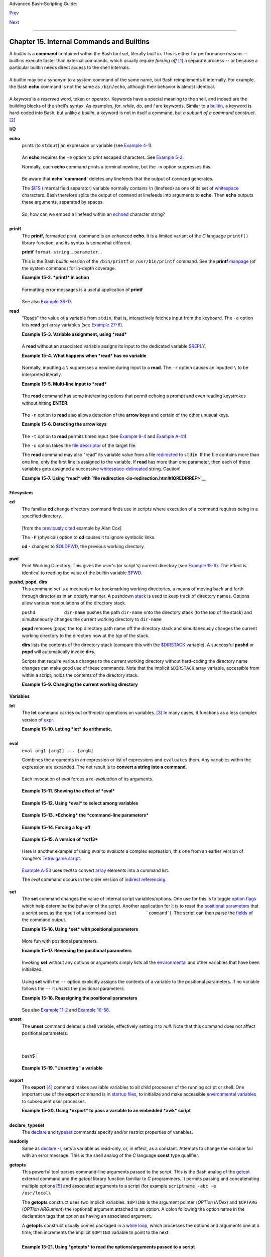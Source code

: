 .. raw:: html

   <div class="NAVHEADER">

.. raw:: html

   <table summary="Header navigation table" width="100%" border="0" cellpadding="0" cellspacing="0">

.. raw:: html

   <tr>

.. raw:: html

   <th colspan="3" align="center">

Advanced Bash-Scripting Guide:

.. raw:: html

   </th>

.. raw:: html

   </tr>

.. raw:: html

   <tr>

.. raw:: html

   <td width="10%" align="left" valign="bottom">

`Prev <part4.html>`__

.. raw:: html

   </td>

.. raw:: html

   <td width="80%" align="center" valign="bottom">

.. raw:: html

   </td>

.. raw:: html

   <td width="10%" align="right" valign="bottom">

`Next <x9644.html>`__

.. raw:: html

   </td>

.. raw:: html

   </tr>

.. raw:: html

   </table>

--------------

.. raw:: html

   </div>

.. raw:: html

   <div class="CHAPTER">

Chapter 15. Internal Commands and Builtins
==========================================

A *builtin* is a **command** contained within the Bash tool set,
literally *built in*. This is either for performance reasons -- builtins
execute faster than external commands, which usually require *forking
off* `[1] <internal.html#FTN.AEN8607>`__ a separate process -- or
because a particular builtin needs direct access to the shell internals.

+--------------------------------------------------------------------------+
| .. raw:: html                                                            |
|                                                                          |
|    <div class="SIDEBAR">                                                 |
|                                                                          |
| When a command or the shell itself initiates (or *spawns*) a new         |
| subprocess to carry out a task, this is called *forking*. This new       |
| process is the *child*, and the process that *forked* it off is the      |
| *parent*. While the *child process* is doing its work, the *parent       |
| process* is still executing.                                             |
|                                                                          |
| Note that while a *parent process* gets the *process ID* of the *child   |
| process*, and can thus pass arguments to it, *the reverse is not true*.  |
| `This can create problems that are subtle and hard to track              |
| down. <gotchas.html#PARCHILDPROBREF>`__                                  |
|                                                                          |
| .. raw:: html                                                            |
|                                                                          |
|    <div class="EXAMPLE">                                                 |
|                                                                          |
| **Example 15-1. A script that spawns multiple instances of itself**      |
|                                                                          |
| +--------------------------+--------------------------+----------------- |
| ---------+                                                               |
| | .. code:: PROGRAMLISTING |                                             |
| |                          |                                             |
| |     #!/bin/bash          |                                             |
| |     # spawn.sh           |                                             |
| |                          |                                             |
| |                          |                                             |
| |     PIDS=$(pidof sh $0)  |                                             |
| |  # Process IDs of the va |                                             |
| | rious instances of this  |                                             |
| | script.                  |                                             |
| |     P_array=( $PIDS )    |                                             |
| |  # Put them in an array  |                                             |
| | (why?).                  |                                             |
| |     echo $PIDS           |                                             |
| |  # Show process IDs of p |                                             |
| | arent and child processe |                                             |
| | s.                       |                                             |
| |     let "instances = ${# |                                             |
| | P_array[*]} - 1"  # Coun |                                             |
| | t elements, less 1.      |                                             |
| |                          |                                             |
| |                   # Why  |                                             |
| | subtract 1?              |                                             |
| |     echo "$instances ins |                                             |
| | tance(s) of this script  |                                             |
| | running."                |                                             |
| |     echo "[Hit Ctl-C to  |                                             |
| | exit.]"; echo            |                                             |
| |                          |                                             |
| |                          |                                             |
| |     sleep 1              |                                             |
| |  # Wait.                 |                                             |
| |     sh $0                |                                             |
| |  # Play it again, Sam.   |                                             |
| |                          |                                             |
| |     exit 0               |                                             |
| |  # Not necessary; script |                                             |
| |  will never get to here. |                                             |
| |                          |                                             |
| |  # Why not?              |                                             |
| |                          |                                             |
| |     #  After exiting wit |                                             |
| | h a Ctl-C,               |                                             |
| |     #+ do all the spawne |                                             |
| | d instances of the scrip |                                             |
| | t die?                   |                                             |
| |     #  If so, why?       |                                             |
| |                          |                                             |
| |     # Note:              |                                             |
| |     # ----               |                                             |
| |     # Be careful not to  |                                             |
| | run this script too long |                                             |
| | .                        |                                             |
| |     # It will eventually |                                             |
| |  eat up too many system  |                                             |
| | resources.               |                                             |
| |                          |                                             |
| |     #  Is having a scrip |                                             |
| | t spawn multiple instanc |                                             |
| | es of itself             |                                             |
| |     #+ an advisable scri |                                             |
| | pting technique.         |                                             |
| |     #  Why or why not?   |                                             |
|                                                                          |
| +--------------------------+--------------------------+----------------- |
| ---------+                                                               |
|                                                                          |
| .. raw:: html                                                            |
|                                                                          |
|    </div>                                                                |
|                                                                          |
| Generally, a Bash *builtin* does not fork a subprocess when it executes  |
| within a script. An external system command or filter in a script        |
| usually *will* fork a subprocess.                                        |
|                                                                          |
| .. raw:: html                                                            |
|                                                                          |
|    </div>                                                                |
                                                                          
+--------------------------------------------------------------------------+

A builtin may be a synonym to a system command of the same name, but
Bash reimplements it internally. For example, the Bash **echo** command
is not the same as ``/bin/echo``, although their behavior is almost
identical.

+--------------------------+--------------------------+--------------------------+
| .. code:: PROGRAMLISTING |
|                          |
|     #!/bin/bash          |
|                          |
|     echo "This line uses |
|  the \"echo\" builtin."  |
|     /bin/echo "This line |
|  uses the /bin/echo syst |
| em command."             |
                          
+--------------------------+--------------------------+--------------------------+

.. raw:: html

   </p>

A *keyword* is a *reserved* word, token or operator. Keywords have a
special meaning to the shell, and indeed are the building blocks of the
shell's syntax. As examples, *for*, *while*, *do*, and *!* are keywords.
Similar to a `builtin <internal.html#BUILTINREF>`__, a keyword is
hard-coded into Bash, but unlike a *builtin*, a keyword is not in itself
a command, but *a subunit of a command construct*.
`[2] <internal.html#FTN.AEN8650>`__

.. raw:: html

   <div class="VARIABLELIST">

**I/O**

\ **echo**
    prints (to ``stdout``) an expression or variable (see `Example
    4-1 <varsubn.html#EX9>`__).

    +--------------------------+--------------------------+--------------------------+
    | .. code:: PROGRAMLISTING |
    |                          |
    |     echo Hello           |
    |     echo $a              |
                              
    +--------------------------+--------------------------+--------------------------+

    .. raw:: html

       </p>

    An **echo** requires the ``-e`` option to print escaped characters.
    See `Example 5-2 <escapingsection.html#ESCAPED>`__.

    Normally, each **echo** command prints a terminal newline, but the
    ``-n`` option suppresses this.

    .. raw:: html

       <div class="NOTE">

    +----------------+----------------+----------------+----------------+----------------+
    | |Note|         |
    | An **echo**    |
    | can be used to |
    | feed a         |
    | sequence of    |
    | commands down  |
    | a pipe.        |
    |                |
    | +------------- |
    | -------------+ |
    | -------------- |
    | ------------+- |
    | -------------- |
    | -----------+   |
    | | .. code:: PR |
    | OGRAMLISTING | |
    | |              |
    |              | |
    | |     if echo  |
    | "$VAR" | gre | |
    | | p -q txt   # |
    |  if [[ $VAR  | |
    | | = *txt* ]]   |
    |              | |
    | |     then     |
    |              | |
    | |       echo " |
    | $VAR contain | |
    | | s the substr |
    | ing sequence | |
    | |  \"txt\""    |
    |              | |
    | |     fi       |
    |              | |
    |                |
    |                |
    | +------------- |
    | -------------+ |
    | -------------- |
    | ------------+- |
    | -------------- |
    | -----------+   |
    |                |
    | .. raw:: html  |
    |                |
    |    </p>        |
                    
    +----------------+----------------+----------------+----------------+----------------+

    .. raw:: html

       </div>

    .. raw:: html

       <div class="NOTE">

    +--------------------+--------------------+--------------------+--------------------+
    | |Note|             |
    | An **echo**, in    |
    | combination with   |
    | `command           |
    | substitution <comm |
    | andsub.html#COMMAN |
    | DSUBREF>`__        |
    | can set a          |
    | variable.          |
    |                    |
    | ``a=`echo          |
    |   "HELLO" | tr A-Z |
    |  a-z```            |
    |                    |
    | See also `Example  |
    | 16-22 <textproc.ht |
    | ml#LOWERCASE>`__,  |
    | `Example           |
    | 16-3 <moreadv.html |
    | #EX57>`__,         |
    | `Example           |
    | 16-47 <mathc.html# |
    | MONTHLYPMT>`__,    |
    | and `Example       |
    | 16-48 <mathc.html# |
    | BASE>`__.          |
    +--------------------+--------------------+--------------------+--------------------+

    .. raw:: html

       </div>

    Be aware that **echo \`command\`** deletes any linefeeds that the
    output of ``command`` generates.

    The `$IFS <internalvariables.html#IFSREF>`__ (internal field
    separator) variable normally contains \\n (linefeed) as one of its
    set of `whitespace <special-chars.html#WHITESPACEREF>`__ characters.
    Bash therefore splits the output of ``command`` at linefeeds into
    arguments to **echo**. Then **echo** outputs these arguments,
    separated by spaces.

    +--------------------------+--------------------------+--------------------------+
    | .. code:: SCREEN         |
    |                          |
    |     bash$ ls -l /usr/sha |
    | re/apps/kjezz/sounds     |
    |     -rw-r--r--    1 root |
    |      root         1407 N |
    | ov  7  2000 reflect.au   |
    |      -rw-r--r--    1 roo |
    | t     root          362  |
    | Nov  7  2000 seconds.au  |
    |                          |
    |                          |
    |                          |
    |                          |
    |     bash$ echo `ls -l /u |
    | sr/share/apps/kjezz/soun |
    | ds`                      |
    |     total 40 -rw-r--r--  |
    | 1 root root 716 Nov 7 20 |
    | 00 reflect.au -rw-r--r-- |
    |  1 root root ...         |
    |                          |
                              
    +--------------------------+--------------------------+--------------------------+

    .. raw:: html

       </p>

    So, how can we embed a linefeed within an
    `echoed <internal.html#ECHOREF>`__ character string?

    +--------------------------+--------------------------+--------------------------+
    | .. code:: PROGRAMLISTING |
    |                          |
    |     # Embedding a linefe |
    | ed?                      |
    |     echo "Why doesn't th |
    | is string \n split on tw |
    | o lines?"                |
    |     # Doesn't split.     |
    |                          |
    |     # Let's try somethin |
    | g else.                  |
    |                          |
    |     echo                 |
    |                          |
    |     echo $"A line of tex |
    | t containing             |
    |     a linefeed."         |
    |     # Prints as two dist |
    | inct lines (embedded lin |
    | efeed).                  |
    |     # But, is the "$" va |
    | riable prefix really nec |
    | essary?                  |
    |                          |
    |     echo                 |
    |                          |
    |     echo "This string sp |
    | lits                     |
    |     on two lines."       |
    |     # No, the "$" is not |
    |  needed.                 |
    |                          |
    |     echo                 |
    |     echo "-------------- |
    | -"                       |
    |     echo                 |
    |                          |
    |     echo -n $"Another li |
    | ne of text containing    |
    |     a linefeed."         |
    |     # Prints as two dist |
    | inct lines (embedded lin |
    | efeed).                  |
    |     # Even the -n option |
    |  fails to suppress the l |
    | inefeed here.            |
    |                          |
    |     echo                 |
    |     echo                 |
    |     echo "-------------- |
    | -"                       |
    |     echo                 |
    |     echo                 |
    |                          |
    |     # However, the follo |
    | wing doesn't work as exp |
    | ected.                   |
    |     # Why not? Hint: Ass |
    | ignment to a variable.   |
    |     string1=$"Yet anothe |
    | r line of text containin |
    | g                        |
    |     a linefeed (maybe)." |
    |                          |
    |     echo $string1        |
    |     # Yet another line o |
    | f text containing a line |
    | feed (maybe).            |
    |     #                    |
    |                  ^       |
    |     # Linefeed becomes a |
    |  space.                  |
    |                          |
    |     # Thanks, Steve Park |
    | er, for pointing this ou |
    | t.                       |
                              
    +--------------------------+--------------------------+--------------------------+

    .. raw:: html

       </p>

    .. raw:: html

       <div class="NOTE">

    +----------------+----------------+----------------+----------------+----------------+
    | |Note|         |
    | This command   |
    | is a shell     |
    | builtin, and   |
    | not the same   |
    | as             |
    | ``/bin/echo``, |
    | although its   |
    | behavior is    |
    | similar.       |
    |                |
    | +------------- |
    | -------------+ |
    | -------------- |
    | ------------+- |
    | -------------- |
    | -----------+   |
    | | .. code:: SC |
    | REEN         | |
    | |              |
    |              | |
    | |     bash$ ty |
    | pe -a echo   | |
    | |     echo is  |
    | a shell buil | |
    | | tin          |
    |              | |
    | |      echo is |
    |  /bin/echo   | |
    | |              |
    |              | |
    |                |
    |                |
    | +------------- |
    | -------------+ |
    | -------------- |
    | ------------+- |
    | -------------- |
    | -----------+   |
    |                |
    | .. raw:: html  |
    |                |
    |    </p>        |
                    
    +----------------+----------------+----------------+----------------+----------------+

    .. raw:: html

       </div>

\ **printf**
    The **printf**, formatted print, command is an enhanced **echo**. It
    is a limited variant of the *C* language ``printf()`` library
    function, and its syntax is somewhat different.

    **printf** ``format-string``... ``parameter``...

    This is the Bash *builtin* version of the ``/bin/printf`` or
    ``/usr/bin/printf`` command. See the **printf**
    `manpage <basic.html#MANREF>`__ (of the system command) for in-depth
    coverage.

    .. raw:: html

       <div class="CAUTION">

    +--------------------------------------+--------------------------------------+
    | |Caution|                            |
    | Older versions of Bash may not       |
    | support **printf**.                  |
    +--------------------------------------+--------------------------------------+

    .. raw:: html

       </div>

    .. raw:: html

       <div class="EXAMPLE">

    **Example 15-2. *printf* in action**

    +--------------------------+--------------------------+--------------------------+
    | .. code:: PROGRAMLISTING |
    |                          |
    |     #!/bin/bash          |
    |     # printf demo        |
    |                          |
    |     declare -r PI=3.1415 |
    | 9265358979     # Read-on |
    | ly variable, i.e., a con |
    | stant.                   |
    |     declare -r DecimalCo |
    | nstant=31373             |
    |                          |
    |     Message1="Greetings, |
    | "                        |
    |     Message2="Earthling. |
    | "                        |
    |                          |
    |     echo                 |
    |                          |
    |     printf "Pi to 2 deci |
    | mal places = %1.2f" $PI  |
    |     echo                 |
    |     printf "Pi to 9 deci |
    | mal places = %1.9f" $PI  |
    |  # It even rounds off co |
    | rrectly.                 |
    |                          |
    |     printf "\n"          |
    |                          |
    |  # Prints a line feed,   |
    |                          |
    |                          |
    |  # Equivalent to 'echo'  |
    | . . .                    |
    |                          |
    |     printf "Constant = \ |
    | t%d\n" $DecimalConstant  |
    |  # Inserts tab (\t).     |
    |                          |
    |     printf "%s %s \n" $M |
    | essage1 $Message2        |
    |                          |
    |     echo                 |
    |                          |
    |     # ================== |
    | ======================== |
    | #                        |
    |     # Simulation of C fu |
    | nction, sprintf().       |
    |     # Loading a variable |
    |  with a formatted string |
    | .                        |
    |                          |
    |     echo                 |
    |                          |
    |     Pi12=$(printf "%1.12 |
    | f" $PI)                  |
    |     echo "Pi to 12 decim |
    | al places = $Pi12"       |
    | # Roundoff error!        |
    |                          |
    |     Msg=`printf "%s %s \ |
    | n" $Message1 $Message2`  |
    |     echo $Msg; echo $Msg |
    |                          |
    |     #  As it happens, th |
    | e 'sprintf' function can |
    |  now be accessed         |
    |     #+ as a loadable mod |
    | ule to Bash,             |
    |     #+ but this is not p |
    | ortable.                 |
    |                          |
    |     exit 0               |
                              
    +--------------------------+--------------------------+--------------------------+

    .. raw:: html

       </div>

    Formatting error messages is a useful application of **printf**

    +--------------------------+--------------------------+--------------------------+
    | .. code:: PROGRAMLISTING |
    |                          |
    |     E_BADDIR=85          |
    |                          |
    |     var=nonexistent_dire |
    | ctory                    |
    |                          |
    |     error()              |
    |     {                    |
    |       printf "$@" >&2    |
    |       # Formats position |
    | al params passed, and se |
    | nds them to stderr.      |
    |       echo               |
    |       exit $E_BADDIR     |
    |     }                    |
    |                          |
    |     cd $var || error $"C |
    | an't cd to %s." "$var"   |
    |                          |
    |     # Thanks, S.C.       |
                              
    +--------------------------+--------------------------+--------------------------+

    .. raw:: html

       </p>

    See also `Example 36-17 <assortedtips.html#PROGRESSBAR>`__.

\ **read**
    "Reads" the value of a variable from ``stdin``, that is,
    interactively fetches input from the keyboard. The ``-a`` option
    lets **read** get array variables (see `Example
    27-6 <arrays.html#EX67>`__).

    .. raw:: html

       <div class="EXAMPLE">

    **Example 15-3. Variable assignment, using *read***

    +--------------------------+--------------------------+--------------------------+
    | .. code:: PROGRAMLISTING |
    |                          |
    |     #!/bin/bash          |
    |     # "Reading" variable |
    | s.                       |
    |                          |
    |     echo -n "Enter the v |
    | alue of variable 'var1': |
    |  "                       |
    |     # The -n option to e |
    | cho suppresses newline.  |
    |                          |
    |     read var1            |
    |     # Note no '$' in fro |
    | nt of var1, since it is  |
    | being set.               |
    |                          |
    |     echo "var1 = $var1"  |
    |                          |
    |                          |
    |     echo                 |
    |                          |
    |     # A single 'read' st |
    | atement can set multiple |
    |  variables.              |
    |     echo -n "Enter the v |
    | alues of variables 'var2 |
    | ' and 'var3' "           |
    |     echo =n "(separated  |
    | by a space or tab): "    |
    |     read var2 var3       |
    |     echo "var2 = $var2   |
    |     var3 = $var3"        |
    |     #  If you input only |
    |  one value,              |
    |     #+ the other variabl |
    | e(s) will remain unset ( |
    | null).                   |
    |                          |
    |     exit 0               |
                              
    +--------------------------+--------------------------+--------------------------+

    .. raw:: html

       </div>

    A **read** without an associated variable assigns its input to the
    dedicated variable `$REPLY <internalvariables.html#REPLYREF>`__.

    .. raw:: html

       <div class="EXAMPLE">

    **Example 15-4. What happens when *read* has no variable**

    +--------------------------+--------------------------+--------------------------+
    | .. code:: PROGRAMLISTING |
    |                          |
    |     #!/bin/bash          |
    |     # read-novar.sh      |
    |                          |
    |     echo                 |
    |                          |
    |     # ------------------ |
    | -------- #               |
    |     echo -n "Enter a val |
    | ue: "                    |
    |     read var             |
    |     echo "\"var\" = "$va |
    | r""                      |
    |     # Everything as expe |
    | cted here.               |
    |     # ------------------ |
    | -------- #               |
    |                          |
    |     echo                 |
    |                          |
    |     # ------------------ |
    | ------------------------ |
    | ------------------------ |
    | - #                      |
    |     echo -n "Enter anoth |
    | er value: "              |
    |     read           #  No |
    |  variable supplied for ' |
    | read', therefore...      |
    |                    #+ In |
    | put to 'read' assigned t |
    | o default variable, $REP |
    | LY.                      |
    |     var="$REPLY"         |
    |     echo "\"var\" = "$va |
    | r""                      |
    |     # This is equivalent |
    |  to the first code block |
    | .                        |
    |     # ------------------ |
    | ------------------------ |
    | ------------------------ |
    | - #                      |
    |                          |
    |     echo                 |
    |     echo "============== |
    | ==========="             |
    |     echo                 |
    |                          |
    |                          |
    |     #  This example is s |
    | imilar to the "reply.sh" |
    |  script.                 |
    |     #  However, this one |
    |  shows that $REPLY is av |
    | ailable                  |
    |     #+ even after a 'rea |
    | d' to a variable in the  |
    | conventional way.        |
    |                          |
    |                          |
    |     # ================== |
    | ======================== |
    | =======================  |
    | #                        |
    |                          |
    |     #  In some instances |
    | , you might wish to disc |
    | ard the first value read |
    | .                        |
    |     #  In such cases, si |
    | mply ignore the $REPLY v |
    | ariable.                 |
    |                          |
    |     { # Code block.      |
    |     read            # Li |
    | ne 1, to be discarded.   |
    |     read line2      # Li |
    | ne 2, saved in variable. |
    |       } <$0              |
    |     echo "Line 2 of this |
    |  script is:"             |
    |     echo "$line2"   #    |
    | # read-novar.sh          |
    |     echo            #    |
    | #!/bin/bash  line discar |
    | ded.                     |
    |                          |
    |     # See also the sound |
    | card-on.sh script.       |
    |                          |
    |     exit 0               |
                              
    +--------------------------+--------------------------+--------------------------+

    .. raw:: html

       </div>

    Normally, inputting a ``\`` suppresses a newline during input to a
    **read**. The ``-r`` option causes an inputted ``\`` to be
    interpreted literally.

    .. raw:: html

       <div class="EXAMPLE">

    **Example 15-5. Multi-line input to *read***

    +--------------------------+--------------------------+--------------------------+
    | .. code:: PROGRAMLISTING |
    |                          |
    |     #!/bin/bash          |
    |                          |
    |     echo                 |
    |                          |
    |     echo "Enter a string |
    |  terminated by a \\, the |
    | n press <ENTER>."        |
    |     echo "Then, enter a  |
    | second string (no \\ thi |
    | s time), and again press |
    |  <ENTER>."               |
    |                          |
    |     read var1     # The  |
    | "\" suppresses the newli |
    | ne, when reading $var1.  |
    |                   #      |
    | first line \             |
    |                   #      |
    | second line              |
    |                          |
    |     echo "var1 = $var1"  |
    |     #     var1 = first l |
    | ine second line          |
    |                          |
    |     #  For each line ter |
    | minated by a "\"         |
    |     #+ you get a prompt  |
    | on the next line to cont |
    | inue feeding characters  |
    | into var1.               |
    |                          |
    |     echo; echo           |
    |                          |
    |     echo "Enter another  |
    | string terminated by a \ |
    | \ , then press <ENTER>." |
    |     read -r var2  # The  |
    | -r option causes the "\" |
    |  to be read literally.   |
    |                   #      |
    | first line \             |
    |                          |
    |     echo "var2 = $var2"  |
    |     #     var2 = first l |
    | ine \                    |
    |                          |
    |     # Data entry termina |
    | tes with the first <ENTE |
    | R>.                      |
    |                          |
    |     echo                 |
    |                          |
    |     exit 0               |
                              
    +--------------------------+--------------------------+--------------------------+

    .. raw:: html

       </div>

    The **read** command has some interesting options that permit
    echoing a prompt and even reading keystrokes without hitting
    **ENTER**.

    +--------------------------+--------------------------+--------------------------+
    | .. code:: PROGRAMLISTING |
    |                          |
    |     # Read a keypress wi |
    | thout hitting ENTER.     |
    |                          |
    |     read -s -n1 -p "Hit  |
    | a key " keypress         |
    |     echo; echo "Keypress |
    |  was "\"$keypress\""."   |
    |                          |
    |     # -s option means do |
    |  not echo input.         |
    |     # -n N option means  |
    | accept only N characters |
    |  of input.               |
    |     # -p option means ec |
    | ho the following prompt  |
    | before reading input.    |
    |                          |
    |     # Using these option |
    | s is tricky, since they  |
    | need to be in the correc |
    | t order.                 |
                              
    +--------------------------+--------------------------+--------------------------+

    .. raw:: html

       </p>

    The ``-n`` option to **read** also allows detection of the **arrow
    keys** and certain of the other unusual keys.

    .. raw:: html

       <div class="EXAMPLE">

    **Example 15-6. Detecting the arrow keys**

    +--------------------------+--------------------------+--------------------------+
    | .. code:: PROGRAMLISTING |
    |                          |
    |     #!/bin/bash          |
    |     # arrow-detect.sh: D |
    | etects the arrow keys, a |
    | nd a few more.           |
    |     # Thank you, Sandro  |
    | Magi, for showing me how |
    | .                        |
    |                          |
    |     # ------------------ |
    | ------------------------ |
    | --                       |
    |     # Character codes ge |
    | nerated by the keypresse |
    | s.                       |
    |     arrowup='\[A'        |
    |     arrowdown='\[B'      |
    |     arrowrt='\[C'        |
    |     arrowleft='\[D'      |
    |     insert='\[2'         |
    |     delete='\[3'         |
    |     # ------------------ |
    | ------------------------ |
    | --                       |
    |                          |
    |     SUCCESS=0            |
    |     OTHER=65             |
    |                          |
    |     echo -n "Press a key |
    | ...  "                   |
    |     # May need to also p |
    | ress ENTER if a key not  |
    | listed above pressed.    |
    |     read -n3 key         |
    |               # Read 3 c |
    | haracters.               |
    |                          |
    |     echo -n "$key" | gre |
    | p "$arrowup"  #Check if  |
    | character code detected. |
    |     if [ "$?" -eq $SUCCE |
    | SS ]                     |
    |     then                 |
    |       echo "Up-arrow key |
    |  pressed."               |
    |       exit $SUCCESS      |
    |     fi                   |
    |                          |
    |     echo -n "$key" | gre |
    | p "$arrowdown"           |
    |     if [ "$?" -eq $SUCCE |
    | SS ]                     |
    |     then                 |
    |       echo "Down-arrow k |
    | ey pressed."             |
    |       exit $SUCCESS      |
    |     fi                   |
    |                          |
    |     echo -n "$key" | gre |
    | p "$arrowrt"             |
    |     if [ "$?" -eq $SUCCE |
    | SS ]                     |
    |     then                 |
    |       echo "Right-arrow  |
    | key pressed."            |
    |       exit $SUCCESS      |
    |     fi                   |
    |                          |
    |     echo -n "$key" | gre |
    | p "$arrowleft"           |
    |     if [ "$?" -eq $SUCCE |
    | SS ]                     |
    |     then                 |
    |       echo "Left-arrow k |
    | ey pressed."             |
    |       exit $SUCCESS      |
    |     fi                   |
    |                          |
    |     echo -n "$key" | gre |
    | p "$insert"              |
    |     if [ "$?" -eq $SUCCE |
    | SS ]                     |
    |     then                 |
    |       echo "\"Insert\" k |
    | ey pressed."             |
    |       exit $SUCCESS      |
    |     fi                   |
    |                          |
    |     echo -n "$key" | gre |
    | p "$delete"              |
    |     if [ "$?" -eq $SUCCE |
    | SS ]                     |
    |     then                 |
    |       echo "\"Delete\" k |
    | ey pressed."             |
    |       exit $SUCCESS      |
    |     fi                   |
    |                          |
    |                          |
    |     echo " Some other ke |
    | y pressed."              |
    |                          |
    |     exit $OTHER          |
    |                          |
    |     # ================== |
    | =======================  |
    | #                        |
    |                          |
    |     #  Mark Alexander ca |
    | me up with a simplified  |
    |     #+ version of the ab |
    | ove script (Thank you!). |
    |     #  It eliminates the |
    |  need for grep.          |
    |                          |
    |     #!/bin/bash          |
    |                          |
    |       uparrow=$'\x1b[A'  |
    |       downarrow=$'\x1b[B |
    | '                        |
    |       leftarrow=$'\x1b[D |
    | '                        |
    |       rightarrow=$'\x1b[ |
    | C'                       |
    |                          |
    |       read -s -n3 -p "Hi |
    | t an arrow key: " x      |
    |                          |
    |       case "$x" in       |
    |       $uparrow)          |
    |          echo "You press |
    | ed up-arrow"             |
    |          ;;              |
    |       $downarrow)        |
    |          echo "You press |
    | ed down-arrow"           |
    |          ;;              |
    |       $leftarrow)        |
    |          echo "You press |
    | ed left-arrow"           |
    |          ;;              |
    |       $rightarrow)       |
    |          echo "You press |
    | ed right-arrow"          |
    |          ;;              |
    |       esac               |
    |                          |
    |     exit $?              |
    |                          |
    |     # ================== |
    | =======================  |
    | #                        |
    |                          |
    |     # Antonio Macchi has |
    |  a simpler alternative.  |
    |                          |
    |     #!/bin/bash          |
    |                          |
    |     while true           |
    |     do                   |
    |       read -sn1 a        |
    |       test "$a" == `echo |
    |  -en "\e"` || continue   |
    |       read -sn1 a        |
    |       test "$a" == "[" | |
    | | continue               |
    |       read -sn1 a        |
    |       case "$a" in       |
    |         A)  echo "up";;  |
    |         B)  echo "down"; |
    | ;                        |
    |         C)  echo "right" |
    | ;;                       |
    |         D)  echo "left"; |
    | ;                        |
    |       esac               |
    |     done                 |
    |                          |
    |     # ================== |
    | =======================  |
    | #                        |
    |                          |
    |     #  Exercise:         |
    |     #  --------          |
    |     #  1) Add detection  |
    | of the "Home," "End," "P |
    | gUp," and "PgDn" keys.   |
                              
    +--------------------------+--------------------------+--------------------------+

    .. raw:: html

       </div>

    .. raw:: html

       <div class="NOTE">

    +--------------------------------------+--------------------------------------+
    | |Note|                               |
    | The ``-n`` option to **read** will   |
    | not detect the **ENTER** (newline)   |
    | key.                                 |
    +--------------------------------------+--------------------------------------+

    .. raw:: html

       </div>

    The ``-t`` option to **read** permits timed input (see `Example
    9-4 <internalvariables.html#TOUT>`__ and `Example
    A-41 <contributed-scripts.html#QKY>`__).

    The ``-u`` option takes the `file
    descriptor <io-redirection.html#FDREF>`__ of the target file.

    The **read** command may also "read" its variable value from a file
    `redirected <io-redirection.html#IOREDIRREF>`__ to ``stdin``. If the
    file contains more than one line, only the first line is assigned to
    the variable. If **read** has more than one parameter, then each of
    these variables gets assigned a successive
    `whitespace-delineated <special-chars.html#WHITESPACEREF>`__ string.
    Caution!

    .. raw:: html

       <div class="EXAMPLE">

    **Example 15-7. Using *read* with `file
    redirection <io-redirection.html#IOREDIRREF>`__**

    +--------------------------+--------------------------+--------------------------+
    | .. code:: PROGRAMLISTING |
    |                          |
    |     #!/bin/bash          |
    |                          |
    |     read var1 <data-file |
    |     echo "var1 = $var1"  |
    |     # var1 set to the en |
    | tire first line of the i |
    | nput file "data-file"    |
    |                          |
    |     read var2 var3 <data |
    | -file                    |
    |     echo "var2 = $var2   |
    |  var3 = $var3"           |
    |     # Note non-intuitive |
    |  behavior of "read" here |
    | .                        |
    |     # 1) Rewinds back to |
    |  the beginning of input  |
    | file.                    |
    |     # 2) Each variable i |
    | s now set to a correspon |
    | ding string,             |
    |     #    separated by wh |
    | itespace, rather than to |
    |  an entire line of text. |
    |     # 3) The final varia |
    | ble gets the remainder o |
    | f the line.              |
    |     # 4) If there are mo |
    | re variables to be set t |
    | han whitespace-terminate |
    | d strings                |
    |     #    on the first li |
    | ne of the file, then the |
    |  excess variables remain |
    |  empty.                  |
    |                          |
    |     echo "-------------- |
    | ------------------------ |
    | ----------"              |
    |                          |
    |     # How to resolve the |
    |  above problem with a lo |
    | op:                      |
    |     while read line      |
    |     do                   |
    |       echo "$line"       |
    |     done <data-file      |
    |     # Thanks, Heiner Ste |
    | ven for pointing this ou |
    | t.                       |
    |                          |
    |     echo "-------------- |
    | ------------------------ |
    | ----------"              |
    |                          |
    |     # Use $IFS (Internal |
    |  Field Separator variabl |
    | e) to split a line of in |
    | put to                   |
    |     # "read", if you do  |
    | not want the default to  |
    | be whitespace.           |
    |                          |
    |     echo "List of all us |
    | ers:"                    |
    |     OIFS=$IFS; IFS=:     |
    |    # /etc/passwd uses ": |
    | " for field separator.   |
    |     while read name pass |
    | wd uid gid fullname igno |
    | re                       |
    |     do                   |
    |       echo "$name ($full |
    | name)"                   |
    |     done </etc/passwd    |
    | # I/O redirection.       |
    |     IFS=$OIFS            |
    |    # Restore original $I |
    | FS.                      |
    |     # This code snippet  |
    | also by Heiner Steven.   |
    |                          |
    |                          |
    |                          |
    |     #  Setting the $IFS  |
    | variable within the loop |
    |  itself                  |
    |     #+ eliminates the ne |
    | ed for storing the origi |
    | nal $IFS                 |
    |     #+ in a temporary va |
    | riable.                  |
    |     #  Thanks, Dim Segeb |
    | art, for pointing this o |
    | ut.                      |
    |     echo "-------------- |
    | ------------------------ |
    | ----------"              |
    |     echo "List of all us |
    | ers:"                    |
    |                          |
    |     while IFS=: read nam |
    | e passwd uid gid fullnam |
    | e ignore                 |
    |     do                   |
    |       echo "$name ($full |
    | name)"                   |
    |     done </etc/passwd    |
    | # I/O redirection.       |
    |                          |
    |     echo                 |
    |     echo "\$IFS still $I |
    | FS"                      |
    |                          |
    |     exit 0               |
                              
    +--------------------------+--------------------------+--------------------------+

    .. raw:: html

       </div>

    .. raw:: html

       <div class="NOTE">

    +-------+-------+-------+-------+-------+-------+-------+-------+-------+-------+-------+-------+-------+
    | |Note |
    | |     |
    |       |
    | `Pipi |
    | ng <s |
    | pecia |
    | l-cha |
    | rs.ht |
    | ml#PI |
    | PEREF |
    | >`__  |
    | outpu |
    | t     |
    | to a  |
    | *read |
    | *,    |
    | using |
    | `echo |
    |  <int |
    | ernal |
    | .html |
    | #ECHO |
    | REF>` |
    | __    |
    | to    |
    | set   |
    | varia |
    | bles  |
    | `will |
    | fail  |
    | <gotc |
    | has.h |
    | tml#B |
    | ADREA |
    | D0>`_ |
    | _.    |
    |       |
    | Yet,  |
    | pipin |
    | g     |
    | the   |
    | outpu |
    | t     |
    | of    |
    | `cat  |
    | <basi |
    | c.htm |
    | l#CAT |
    | REF>` |
    | __    |
    | *seem |
    | s*    |
    | to    |
    | work. |
    |       |
    | +---- |
    | ----- |
    | ----- |
    | ----- |
    | ----- |
    | --+-- |
    | ----- |
    | ----- |
    | ----- |
    | ----- |
    | ----+ |
    | ----- |
    | ----- |
    | ----- |
    | ----- |
    | ----- |
    | -+    |
    | | ..  |
    | code: |
    | : PRO |
    | GRAML |
    | ISTIN |
    | G |   |
    | |     |
    |       |
    |       |
    |       |
    |       |
    |   |   |
    | |     |
    |  cat  |
    | file1 |
    |  file |
    | 2 |   |
    |   |   |
    | |     |
    |  whil |
    | e rea |
    | d lin |
    | e     |
    |   |   |
    | |     |
    |  do   |
    |       |
    |       |
    |       |
    |   |   |
    | |     |
    |  echo |
    |  $lin |
    | e     |
    |       |
    |   |   |
    | |     |
    |  done |
    |       |
    |       |
    |       |
    |   |   |
    |       |
    |       |
    |       |
    |       |
    |       |
    |       |
    | +---- |
    | ----- |
    | ----- |
    | ----- |
    | ----- |
    | --+-- |
    | ----- |
    | ----- |
    | ----- |
    | ----- |
    | ----+ |
    | ----- |
    | ----- |
    | ----- |
    | ----- |
    | ----- |
    | -+    |
    |       |
    | .. ra |
    | w:: h |
    | tml   |
    |       |
    |    </ |
    | p>    |
    |       |
    | Howev |
    | er,   |
    | as    |
    | Bjön  |
    | Eriks |
    | son   |
    | shows |
    | :     |
    |       |
    | .. ra |
    | w:: h |
    | tml   |
    |       |
    |    <d |
    | iv    |
    |    cl |
    | ass=" |
    | EXAMP |
    | LE">  |
    |       |
    | **Exa |
    | mple  |
    | 15-8. |
    | Probl |
    | ems   |
    | readi |
    | ng    |
    | from  |
    | a     |
    | pipe* |
    | *     |
    |       |
    | +---- |
    | ----- |
    | ----- |
    | ----- |
    | ----- |
    | --+-- |
    | ----- |
    | ----- |
    | ----- |
    | ----- |
    | ----+ |
    | ----- |
    | ----- |
    | ----- |
    | ----- |
    | ----- |
    | -+    |
    | | ..  |
    | code: |
    | : PRO |
    | GRAML |
    | ISTIN |
    | G |   |
    | |     |
    |       |
    |       |
    |       |
    |       |
    |   |   |
    | |     |
    |  #!/b |
    | in/sh |
    |       |
    |       |
    |   |   |
    | |     |
    |  # re |
    | adpip |
    | e.sh  |
    |       |
    |   |   |
    | |     |
    |  # Th |
    | is ex |
    | ample |
    |  cont |
    | r |   |
    | | ibu |
    | ted b |
    | y Bjo |
    | n Eri |
    | ksson |
    | . |   |
    | |     |
    |       |
    |       |
    |       |
    |       |
    |   |   |
    | |     |
    |  ###  |
    | shopt |
    |  -s l |
    | astpi |
    | p |   |
    | | e   |
    |       |
    |       |
    |       |
    |       |
    |   |   |
    | |     |
    |       |
    |       |
    |       |
    |       |
    |   |   |
    | |     |
    |  last |
    | ="(nu |
    | ll)"  |
    |       |
    |   |   |
    | |     |
    |  cat  |
    | $0 |  |
    |       |
    |       |
    |   |   |
    | |     |
    |  whil |
    | e rea |
    | d lin |
    | e     |
    |   |   |
    | |     |
    |  do   |
    |       |
    |       |
    |       |
    |   |   |
    | |     |
    |       |
    | echo  |
    | "{$li |
    | ne}"  |
    |   |   |
    | |     |
    |       |
    | last= |
    | $line |
    |       |
    |   |   |
    | |     |
    |  done |
    |       |
    |       |
    |       |
    |   |   |
    | |     |
    |       |
    |       |
    |       |
    |       |
    |   |   |
    | |     |
    |  echo |
    |       |
    |       |
    |       |
    |   |   |
    | |     |
    |  echo |
    |  "+++ |
    | +++++ |
    | +++++ |
    | + |   |
    | | +++ |
    | +++++ |
    | "     |
    |       |
    |       |
    |   |   |
    | |     |
    |  prin |
    | tf "\ |
    | nAll  |
    | done, |
    |   |   |
    | | las |
    | t: $l |
    | ast\n |
    | " #   |
    | The o |
    | u |   |
    | | tpu |
    | t of  |
    | this  |
    | line  |
    |       |
    |   |   |
    | |     |
    |       |
    |       |
    |       |
    |       |
    |   |   |
    | |     |
    |       |
    |       |
    |   #+  |
    | chang |
    | e |   |
    | | s i |
    | f you |
    |  unco |
    | mment |
    |  line |
    |   |   |
    | | 5.  |
    |       |
    |       |
    |       |
    |       |
    |   |   |
    | |     |
    |       |
    |       |
    |       |
    |       |
    |   |   |
    | |     |
    |       |
    |       |
    |   #   |
    | (Bash |
    | , |   |
    | |  ve |
    | rsion |
    |  -ge  |
    | 4.2 r |
    | equir |
    | e |   |
    | | d.) |
    |       |
    |       |
    |       |
    |       |
    |   |   |
    | |     |
    |       |
    |       |
    |       |
    |       |
    |   |   |
    | |     |
    |  exit |
    |  0  # |
    |  End  |
    | of co |
    | d |   |
    | | e.  |
    |       |
    |       |
    |       |
    |       |
    |   |   |
    | |     |
    |       |
    |     # |
    |  (Par |
    | tial) |
    |   |   |
    | | out |
    | put o |
    | f scr |
    | ipt f |
    | ollow |
    | s |   |
    | | .   |
    |       |
    |       |
    |       |
    |       |
    |   |   |
    | |     |
    |       |
    |     # |
    |  The  |
    | 'echo |
    | ' |   |
    | |  su |
    | pplie |
    | s ext |
    | ra br |
    | acket |
    | s |   |
    | | .   |
    |       |
    |       |
    |       |
    |       |
    |   |   |
    | |     |
    |       |
    |       |
    |       |
    |       |
    |   |   |
    | |     |
    |  #### |
    | ##### |
    | ##### |
    | ##### |
    | # |   |
    | | ### |
    | ##### |
    | ##### |
    | ##### |
    | ##### |
    | # |   |
    | | #   |
    |       |
    |       |
    |       |
    |       |
    |   |   |
    | |     |
    |       |
    |       |
    |       |
    |       |
    |   |   |
    | |     |
    |  ./re |
    | adpip |
    | e.sh  |
    |       |
    |   |   |
    | |     |
    |       |
    |       |
    |       |
    |       |
    |   |   |
    | |     |
    |  {#!/ |
    | bin/s |
    | h}    |
    |       |
    |   |   |
    | |     |
    |  {las |
    | t="(n |
    | ull)" |
    | }     |
    |   |   |
    | |     |
    |  {cat |
    |  $0 | |
    | }     |
    |       |
    |   |   |
    | |     |
    |  {whi |
    | le re |
    | ad li |
    | ne}   |
    |   |   |
    | |     |
    |  {do} |
    |       |
    |       |
    |       |
    |   |   |
    | |     |
    |  {ech |
    | o "{$ |
    | line} |
    | "}    |
    |   |   |
    | |     |
    |  {las |
    | t=$li |
    | ne}   |
    |       |
    |   |   |
    | |     |
    |  {don |
    | e}    |
    |       |
    |       |
    |   |   |
    | |     |
    |  {pri |
    | ntf " |
    | nAll  |
    | done, |
    |   |   |
    | | las |
    | t: $l |
    | astn" |
    | }     |
    |       |
    |   |   |
    | |     |
    |       |
    |       |
    |       |
    |       |
    |   |   |
    | |     |
    |       |
    |       |
    |       |
    |       |
    |   |   |
    | |     |
    |  All  |
    | done, |
    |  last |
    | : (nu |
    | l |   |
    | | l)  |
    |       |
    |       |
    |       |
    |       |
    |   |   |
    | |     |
    |       |
    |       |
    |       |
    |       |
    |   |   |
    | |     |
    |  The  |
    | varia |
    | ble ( |
    | last) |
    |   |   |
    | | is  |
    | set w |
    | ithin |
    |  the  |
    | loop/ |
    | s |   |
    | | ubs |
    | hell  |
    |       |
    |       |
    |       |
    |   |   |
    | |     |
    |  but  |
    | its v |
    | alue  |
    | does  |
    | n |   |
    | | ot  |
    | persi |
    | st ou |
    | tside |
    |  the  |
    | l |   |
    | | oop |
    | .     |
    |       |
    |       |
    |       |
    |   |   |
    |       |
    |       |
    |       |
    |       |
    |       |
    |       |
    | +---- |
    | ----- |
    | ----- |
    | ----- |
    | ----- |
    | --+-- |
    | ----- |
    | ----- |
    | ----- |
    | ----- |
    | ----+ |
    | ----- |
    | ----- |
    | ----- |
    | ----- |
    | ----- |
    | -+    |
    |       |
    | .. ra |
    | w:: h |
    | tml   |
    |       |
    |    </ |
    | div>  |
    |       |
    | The   |
    | *gend |
    | iff*  |
    | scrip |
    | t,    |
    | usual |
    | ly    |
    | found |
    | in    |
    | ``/us |
    | r/bin |
    | ``    |
    | on    |
    | many  |
    | Linux |
    | distr |
    | os,   |
    | pipes |
    | the   |
    | outpu |
    | t     |
    | of    |
    | `find |
    |  <mor |
    | eadv. |
    | html# |
    | FINDR |
    | EF>`_ |
    | _     |
    | to a  |
    | *whil |
    | e     |
    | read* |
    | const |
    | ruct. |
    |       |
    | +---- |
    | ----- |
    | ----- |
    | ----- |
    | ----- |
    | --+-- |
    | ----- |
    | ----- |
    | ----- |
    | ----- |
    | ----+ |
    | ----- |
    | ----- |
    | ----- |
    | ----- |
    | ----- |
    | -+    |
    | | ..  |
    | code: |
    | : PRO |
    | GRAML |
    | ISTIN |
    | G |   |
    | |     |
    |       |
    |       |
    |       |
    |       |
    |   |   |
    | |     |
    |  find |
    |  $1 \ |
    | ( -na |
    | me "* |
    | $ |   |
    | | 2"  |
    | -o -n |
    | ame " |
    | .*$2" |
    |  \) - |
    | p |   |
    | | rin |
    | t |   |
    |       |
    |       |
    |       |
    |   |   |
    | |     |
    |  whil |
    | e rea |
    | d f;  |
    | do    |
    |   |   |
    | |     |
    |  . .  |
    | .     |
    |       |
    |       |
    |   |   |
    |       |
    |       |
    |       |
    |       |
    |       |
    |       |
    | +---- |
    | ----- |
    | ----- |
    | ----- |
    | ----- |
    | --+-- |
    | ----- |
    | ----- |
    | ----- |
    | ----- |
    | ----+ |
    | ----- |
    | ----- |
    | ----- |
    | ----- |
    | ----- |
    | -+    |
    |       |
    | .. ra |
    | w:: h |
    | tml   |
    |       |
    |    </ |
    | p>    |
           
    +-------+-------+-------+-------+-------+-------+-------+-------+-------+-------+-------+-------+-------+

    .. raw:: html

       </div>

    .. raw:: html

       <div class="TIP">

    +--------------------------------------+--------------------------------------+
    | |Tip|                                |
    | It is possible to *paste* text into  |
    | the input field of a *read* (but     |
    | *not* multiple lines!). See `Example |
    | A-38 <contributed-scripts.html#PADSW |
    | >`__.                                |
    +--------------------------------------+--------------------------------------+

    .. raw:: html

       </div>

.. raw:: html

   </div>

.. raw:: html

   <div class="VARIABLELIST">

**Filesystem**

\ **cd**
    The familiar **cd** change directory command finds use in scripts
    where execution of a command requires being in a specified
    directory.

    +--------------------------+--------------------------+--------------------------+
    | .. code:: PROGRAMLISTING |
    |                          |
    |     (cd /source/director |
    | y && tar cf - . ) | (cd  |
    | /dest/directory && tar x |
    | pvf -)                   |
                              
    +--------------------------+--------------------------+--------------------------+

    [from the `previously cited <special-chars.html#COXEX>`__ example by
    Alan Cox]

    .. raw:: html

       </p>

    The ``-P`` (physical) option to **cd** causes it to ignore symbolic
    links.

    **cd -** changes to `$OLDPWD <internalvariables.html#OLDPWD>`__, the
    previous working directory.

    .. raw:: html

       <div class="CAUTION">

    +----------------+----------------+----------------+----------------+----------------+
    | |Caution|      |
    | The **cd**     |
    | command does   |
    | not function   |
    | as expected    |
    | when presented |
    | with two       |
    | forward        |
    | slashes.       |
    |                |
    | +------------- |
    | -------------+ |
    | -------------- |
    | ------------+- |
    | -------------- |
    | -----------+   |
    | | .. code:: SC |
    | REEN         | |
    | |              |
    |              | |
    | |     bash$ cd |
    |  //          | |
    | |     bash$ pw |
    | d            | |
    | |     //       |
    |              | |
    | |              |
    |              | |
    |                |
    |                |
    | +------------- |
    | -------------+ |
    | -------------- |
    | ------------+- |
    | -------------- |
    | -----------+   |
    |                |
    | The output     |
    | should, of     |
    | course, be     |
    | ``/``. This is |
    | a problem both |
    | from the       |
    | command-line   |
    | and in a       |
    | script.        |
    |                |
    | .. raw:: html  |
    |                |
    |    </p>        |
                    
    +----------------+----------------+----------------+----------------+----------------+

    .. raw:: html

       </div>

\ **pwd**
    Print Working Directory. This gives the user's (or script's) current
    directory (see `Example 15-9 <internal.html#EX37>`__). The effect is
    identical to reading the value of the builtin variable
    `$PWD <internalvariables.html#PWDREF>`__.

\ **pushd**, **popd**, **dirs**
    This command set is a mechanism for bookmarking working directories,
    a means of moving back and forth through directories in an orderly
    manner. A pushdown `stack <internalvariables.html#STACKDEFREF>`__ is
    used to keep track of directory names. Options allow various
    manipulations of the directory stack.

    \ ``pushd           dir-name`` pushes the path ``dir-name`` onto the
    directory stack (to the *top* of the stack) and simultaneously
    changes the current working directory to ``dir-name``

    \ **popd** removes (pops) the top directory path name off the
    directory stack and simultaneously changes the current working
    directory to the directory now at the *top* of the stack.

    \ **dirs** lists the contents of the directory stack (compare this
    with the `$DIRSTACK <internalvariables.html#DIRSTACKREF>`__
    variable). A successful **pushd** or **popd** will automatically
    invoke **dirs**.

    Scripts that require various changes to the current working
    directory without hard-coding the directory name changes can make
    good use of these commands. Note that the implicit ``$DIRSTACK``
    array variable, accessible from within a script, holds the contents
    of the directory stack.

    .. raw:: html

       <div class="EXAMPLE">

    **Example 15-9. Changing the current working directory**

    +--------------------------+--------------------------+--------------------------+
    | .. code:: PROGRAMLISTING |
    |                          |
    |     #!/bin/bash          |
    |                          |
    |     dir1=/usr/local      |
    |     dir2=/var/spool      |
    |                          |
    |     pushd $dir1          |
    |     # Will do an automat |
    | ic 'dirs' (list director |
    | y stack to stdout).      |
    |     echo "Now in directo |
    | ry `pwd`." # Uses back-q |
    | uoted 'pwd'.             |
    |                          |
    |     # Now, do some stuff |
    |  in directory 'dir1'.    |
    |     pushd $dir2          |
    |     echo "Now in directo |
    | ry `pwd`."               |
    |                          |
    |     # Now, do some stuff |
    |  in directory 'dir2'.    |
    |     echo "The top entry  |
    | in the DIRSTACK array is |
    |  $DIRSTACK."             |
    |     popd                 |
    |     echo "Now back in di |
    | rectory `pwd`."          |
    |                          |
    |     # Now, do some more  |
    | stuff in directory 'dir1 |
    | '.                       |
    |     popd                 |
    |     echo "Now back in or |
    | iginal working directory |
    |  `pwd`."                 |
    |                          |
    |     exit 0               |
    |                          |
    |     # What happens if yo |
    | u don't 'popd' -- then e |
    | xit the script?          |
    |     # Which directory do |
    |  you end up in? Why?     |
                              
    +--------------------------+--------------------------+--------------------------+

    .. raw:: html

       </div>

.. raw:: html

   </div>

.. raw:: html

   <div class="VARIABLELIST">

**Variables**

\ **let**
    The **let** command carries out *arithmetic* operations on
    variables. `[3] <internal.html#FTN.AEN9009>`__ In many cases, it
    functions as a less complex version of
    `expr <moreadv.html#EXPRREF>`__.

    .. raw:: html

       <div class="EXAMPLE">

    **Example 15-10. Letting *let* do arithmetic.**

    +--------------------------+--------------------------+--------------------------+
    | .. code:: PROGRAMLISTING |
    |                          |
    |     #!/bin/bash          |
    |                          |
    |     echo                 |
    |                          |
    |     let a=11             |
    | # Same as 'a=11'         |
    |     let a=a+5            |
    | # Equivalent to  let "a  |
    | = a + 5"                 |
    |                          |
    | # (Double quotes and spa |
    | ces make it more readabl |
    | e.)                      |
    |     echo "11 + 5 = $a"   |
    | # 16                     |
    |                          |
    |     let "a <<= 3"        |
    | # Equivalent to  let "a  |
    | = a << 3"                |
    |     echo "\"\$a\" (=16)  |
    | left-shifted 3 places =  |
    | $a"                      |
    |                          |
    | # 128                    |
    |                          |
    |     let "a /= 4"         |
    | # Equivalent to  let "a  |
    | = a / 4"                 |
    |     echo "128 / 4 = $a"  |
    | # 32                     |
    |                          |
    |     let "a -= 5"         |
    | # Equivalent to  let "a  |
    | = a - 5"                 |
    |     echo "32 - 5 = $a"   |
    | # 27                     |
    |                          |
    |     let "a *=  10"       |
    | # Equivalent to  let "a  |
    | = a * 10"                |
    |     echo "27 * 10 = $a"  |
    | # 270                    |
    |                          |
    |     let "a %= 8"         |
    | # Equivalent to  let "a  |
    | = a % 8"                 |
    |     echo "270 modulo 8 = |
    |  $a  (270 / 8 = 33, rema |
    | inder $a)"               |
    |                          |
    | # 6                      |
    |                          |
    |                          |
    |     # Does "let" permit  |
    | C-style operators?       |
    |     # Yes, just as the ( |
    | ( ... )) double-parenthe |
    | ses construct does.      |
    |                          |
    |     let a++              |
    | # C-style (post) increme |
    | nt.                      |
    |     echo "6++ = $a"      |
    | # 6++ = 7                |
    |     let a--              |
    | # C-style decrement.     |
    |     echo "7-- = $a"      |
    | # 7-- = 6                |
    |     # Of course, ++a, et |
    | c., also allowed . . .   |
    |     echo                 |
    |                          |
    |                          |
    |     # Trinary operator.  |
    |                          |
    |     # Note that $a is 6, |
    |  see above.              |
    |     let "t = a<7?7:11"   |
    |  # True                  |
    |     echo $t  # 7         |
    |                          |
    |     let a++              |
    |     let "t = a<7?7:11"   |
    |  # False                 |
    |     echo $t  #     11    |
    |                          |
    |     exit                 |
                              
    +--------------------------+--------------------------+--------------------------+

    .. raw:: html

       </div>

    .. raw:: html

       <div class="CAUTION">

    +----------------+----------------+----------------+----------------+----------------+
    | |Caution|      |
    | The *let*      |
    | command can,   |
    | in certain     |
    | contexts,      |
    | return a       |
    | surprising     |
    | `exit          |
    | status <exit-s |
    | tatus.html#EXI |
    | TSTATUSREF>`__ |
    | .              |
    |                |
    | +------------- |
    | -------------+ |
    | -------------- |
    | ------------+- |
    | -------------- |
    | -----------+   |
    | | .. code:: PR |
    | OGRAMLISTING | |
    | |              |
    |              | |
    | |     # Evgeni |
    | y Ivanov poi | |
    | | nts out:     |
    |              | |
    | |              |
    |              | |
    | |     var=0    |
    |              | |
    | |     echo $?  |
    |     # 0      | |
    | |              |
    |     # As exp | |
    | | ected.       |
    |              | |
    | |              |
    |              | |
    | |     let var+ |
    | +            | |
    | |     echo $?  |
    |     # 1      | |
    | |              |
    |     # The co | |
    | | mmand was su |
    | ccessful, so | |
    | |  why isn't $ |
    | ?=0 ???      | |
    | |              |
    |     # Anomal | |
    | | y!           |
    |              | |
    | |              |
    |              | |
    | |     let var+ |
    | +            | |
    | |     echo $?  |
    |     # 0      | |
    | |              |
    |     # As exp | |
    | | ected.       |
    |              | |
    | |              |
    |              | |
    | |              |
    |              | |
    | |     # Likewi |
    | se . . .     | |
    | |              |
    |              | |
    | |     let var= |
    | 0            | |
    | |     echo $?  |
    |     # 1      | |
    | |              |
    |     # The co | |
    | | mmand was su |
    | ccessful, so | |
    | |  why isn't $ |
    | ?=0 ???      | |
    | |              |
    |              | |
    | |     #  Howev |
    | er, as Jeff  | |
    | | Gorak points |
    |  out,        | |
    | |     #+ this  |
    | is part of t | |
    | | he design sp |
    | ec for 'let' | |
    | |  . . .       |
    |              | |
    | |     # "If th |
    | e last ARG e | |
    | | valuates to  |
    | 0, let retur | |
    | | ns 1;        |
    |              | |
    | |     #  let r |
    | eturns 0 oth | |
    | | erwise." ['h |
    | elp let']    | |
    |                |
    |                |
    | +------------- |
    | -------------+ |
    | -------------- |
    | ------------+- |
    | -------------- |
    | -----------+   |
    |                |
    | .. raw:: html  |
    |                |
    |    </p>        |
                    
    +----------------+----------------+----------------+----------------+----------------+

    .. raw:: html

       </div>

\ **eval**
    ``eval arg1 [arg2] ... [argN]``

    Combines the arguments in an expression or list of expressions and
    ``evaluates`` them. Any variables within the expression are
    expanded. The net result is to **convert a string into a command**.

    .. raw:: html

       <div class="TIP">

    +--------------------------------------+--------------------------------------+
    | |Tip|                                |
    | The **eval** command can be used for |
    | code generation from the             |
    | command-line or within a script.     |
    +--------------------------------------+--------------------------------------+

    .. raw:: html

       </div>

    +--------------------------+--------------------------+--------------------------+
    | .. code:: SCREEN         |
    |                          |
    |     bash$ command_string |
    | ="ps ax"                 |
    |     bash$ process="ps ax |
    | "                        |
    |     bash$ eval "$command |
    | _string" | grep "$proces |
    | s"                       |
    |     26973 pts/3    R+    |
    |   0:00 grep --color ps a |
    | x                        |
    |      26974 pts/3    R+   |
    |    0:00 ps ax            |
    |                          |
                              
    +--------------------------+--------------------------+--------------------------+

    .. raw:: html

       </p>

    Each invocation of *eval* forces a re-\ *evaluation* of its
    arguments.

    +--------------------------+--------------------------+--------------------------+
    | .. code:: PROGRAMLISTING |
    |                          |
    |     a='$b'               |
    |     b='$c'               |
    |     c=d                  |
    |                          |
    |     echo $a              |
    | # $b                     |
    |                          |
    | # First level.           |
    |     eval echo $a         |
    | # $c                     |
    |                          |
    | # Second level.          |
    |     eval eval echo $a    |
    | # d                      |
    |                          |
    | # Third level.           |
    |                          |
    |     # Thank you, E. Chor |
    | oba.                     |
                              
    +--------------------------+--------------------------+--------------------------+

    .. raw:: html

       </p>

    .. raw:: html

       <div class="EXAMPLE">

    **Example 15-11. Showing the effect of *eval***

    +--------------------------+--------------------------+--------------------------+
    | .. code:: PROGRAMLISTING |
    |                          |
    |     #!/bin/bash          |
    |     # Exercising "eval"  |
    | ...                      |
    |                          |
    |     y=`eval ls -l`  #  S |
    | imilar to y=`ls -l`      |
    |     echo $y         #+ b |
    | ut linefeeds removed bec |
    | ause "echoed" variable i |
    | s unquoted.              |
    |     echo                 |
    |     echo "$y"       #  L |
    | inefeeds preserved when  |
    | variable is quoted.      |
    |                          |
    |     echo; echo           |
    |                          |
    |     y=`eval df`     #  S |
    | imilar to y=`df`         |
    |     echo $y         #+ b |
    | ut linefeeds removed.    |
    |                          |
    |     #  When LF's not pre |
    | served, it may make it e |
    | asier to parse output,   |
    |     #+ using utilities s |
    | uch as "awk".            |
    |                          |
    |     echo                 |
    |     echo "============== |
    | ======================== |
    | ====================="   |
    |     echo                 |
    |                          |
    |     eval "`seq 3 | sed - |
    | e 's/.*/echo var&=ABCDEF |
    | GHIJ/'`"                 |
    |     # var1=ABCDEFGHIJ    |
    |     # var2=ABCDEFGHIJ    |
    |     # var3=ABCDEFGHIJ    |
    |                          |
    |     echo                 |
    |     echo "============== |
    | ======================== |
    | ====================="   |
    |     echo                 |
    |                          |
    |                          |
    |     # Now, showing how t |
    | o do something useful wi |
    | th "eval" . . .          |
    |     # (Thank you, E. Cho |
    | roba!)                   |
    |                          |
    |     version=3.4     #  C |
    | an we split the version  |
    | into major and minor     |
    |                     #+ p |
    | art in one command?      |
    |     echo "version = $ver |
    | sion"                    |
    |     eval major=${version |
    | /./;minor=}     #  Repla |
    | ces '.' in version by '; |
    | minor='                  |
    |                          |
    |                 #  The s |
    | ubstitution yields '3; m |
    | inor=4'                  |
    |                          |
    |                 #+ so ev |
    | al does minor=4, major=3 |
    |     echo Major: $major,  |
    | minor: $minor   #  Major |
    | : 3, minor: 4            |
                              
    +--------------------------+--------------------------+--------------------------+

    .. raw:: html

       </div>

    .. raw:: html

       <div class="EXAMPLE">

    **Example 15-12. Using *eval* to select among variables**

    +--------------------------+--------------------------+--------------------------+
    | .. code:: PROGRAMLISTING |
    |                          |
    |     #!/bin/bash          |
    |     # arr-choice.sh      |
    |                          |
    |     #  Passing arguments |
    |  to a function to select |
    |     #+ one particular va |
    | riable out of a group.   |
    |                          |
    |     arr0=( 10 11 12 13 1 |
    | 4 15 )                   |
    |     arr1=( 20 21 22 23 2 |
    | 4 25 )                   |
    |     arr2=( 30 31 32 33 3 |
    | 4 35 )                   |
    |     #       0  1  2  3   |
    | 4  5      Element number |
    |  (zero-indexed)          |
    |                          |
    |                          |
    |     choose_array ()      |
    |     {                    |
    |       eval array_member= |
    | \${arr${array_number}[el |
    | ement_number]}           |
    |       #                  |
    | ^       ^^^^^^^^^^^^     |
    |       #  Using eval to c |
    | onstruct the name of a v |
    | ariable,                 |
    |       #+ in this particu |
    | lar case, an array name. |
    |                          |
    |       echo "Element $ele |
    | ment_number of array $ar |
    | ray_number is $array_mem |
    | ber"                     |
    |     } #  Function can be |
    |  rewritten to take param |
    | eters.                   |
    |                          |
    |     array_number=0    #  |
    | First array.             |
    |     element_number=3     |
    |     choose_array      #  |
    | 13                       |
    |                          |
    |     array_number=2    #  |
    | Third array.             |
    |     element_number=4     |
    |     choose_array      #  |
    | 34                       |
    |                          |
    |     array_number=3    #  |
    | Null array (arr3 not all |
    | ocated).                 |
    |     element_number=4     |
    |     choose_array      #  |
    | (null)                   |
    |                          |
    |     # Thank you, Antonio |
    |  Macchi, for pointing th |
    | is out.                  |
                              
    +--------------------------+--------------------------+--------------------------+

    .. raw:: html

       </div>

    .. raw:: html

       <div class="EXAMPLE">

    **Example 15-13. *Echoing* the *command-line parameters***

    +--------------------------+--------------------------+--------------------------+
    | .. code:: PROGRAMLISTING |
    |                          |
    |     #!/bin/bash          |
    |     # echo-params.sh     |
    |                          |
    |     # Call this script w |
    | ith a few command-line p |
    | arameters.               |
    |     # For example:       |
    |     #     sh echo-params |
    | .sh first second third f |
    | ourth fifth              |
    |                          |
    |     params=$#            |
    |    # Number of command-l |
    | ine parameters.          |
    |     param=1              |
    |    # Start at first comm |
    | and-line param.          |
    |                          |
    |     while [ "$param" -le |
    |  "$params" ]             |
    |     do                   |
    |       echo -n "Command-l |
    | ine parameter "          |
    |       echo -n \$$param   |
    |    #  Gives only the *na |
    | me* of variable.         |
    |     #         ^^^        |
    |    #  $1, $2, $3, etc.   |
    |                          |
    |    #  Why?               |
    |                          |
    |    #  \$ escapes the fir |
    | st "$"                   |
    |                          |
    |    #+ so it echoes liter |
    | ally,                    |
    |                          |
    |    #+ and $param derefer |
    | ences "$param" . . .     |
    |                          |
    |    #+ . . . as expected. |
    |       echo -n " = "      |
    |       eval echo \$$param |
    |    #  Gives the *value*  |
    | of variable.             |
    |     # ^^^^      ^^^      |
    |    #  The "eval" forces  |
    | the *evaluation*         |
    |                          |
    |    #+ of \$$             |
    |                          |
    |    #+ as an indirect var |
    | iable reference.         |
    |                          |
    |     (( param ++ ))       |
    |    # On to the next.     |
    |     done                 |
    |                          |
    |     exit $?              |
    |                          |
    |     # ================== |
    | ======================== |
    | =======                  |
    |                          |
    |     $ sh echo-params.sh  |
    | first second third fourt |
    | h fifth                  |
    |     Command-line paramet |
    | er $1 = first            |
    |     Command-line paramet |
    | er $2 = second           |
    |     Command-line paramet |
    | er $3 = third            |
    |     Command-line paramet |
    | er $4 = fourth           |
    |     Command-line paramet |
    | er $5 = fifth            |
                              
    +--------------------------+--------------------------+--------------------------+

    .. raw:: html

       </div>

    .. raw:: html

       <div class="EXAMPLE">

    **Example 15-14. Forcing a log-off**

    +--------------------------+--------------------------+--------------------------+
    | .. code:: PROGRAMLISTING |
    |                          |
    |     #!/bin/bash          |
    |     # Killing ppp to for |
    | ce a log-off.            |
    |     # For dialup connect |
    | ion, of course.          |
    |                          |
    |     # Script should be r |
    | un as root user.         |
    |                          |
    |     SERPORT=ttyS3        |
    |     #  Depending on the  |
    | hardware and even the ke |
    | rnel version,            |
    |     #+ the modem port on |
    |  your machine may be dif |
    | ferent --                |
    |     #+ /dev/ttyS1 or /de |
    | v/ttyS2.                 |
    |                          |
    |                          |
    |     killppp="eval kill - |
    | 9 `ps ax | awk '/ppp/ {  |
    | print $1 }'`"            |
    |     #                    |
    |   -------- process ID of |
    |  ppp -------             |
    |                          |
    |     $killppp             |
    |          # This variable |
    |  is now a command.       |
    |                          |
    |                          |
    |     # The following oper |
    | ations must be done as r |
    | oot user.                |
    |                          |
    |     chmod 666 /dev/$SERP |
    | ORT      # Restore r+w p |
    | ermissions, or else what |
    | ?                        |
    |     #  Since doing a SIG |
    | KILL on ppp changed the  |
    | permissions on the seria |
    | l port,                  |
    |     #+ we restore permis |
    | sions to previous state. |
    |                          |
    |     rm /var/lock/LCK..$S |
    | ERPORT   # Remove the se |
    | rial port lock file. Why |
    | ?                        |
    |                          |
    |     exit $?              |
    |                          |
    |     # Exercises:         |
    |     # ---------          |
    |     # 1) Have script che |
    | ck whether root user is  |
    | invoking it.             |
    |     # 2) Do a check on w |
    | hether the process to be |
    |  killed                  |
    |     #+   is actually run |
    | ning before attempting t |
    | o kill it.               |
    |     # 3) Write an altern |
    | ate version of this scri |
    | pt based on 'fuser':     |
    |     #+      if [ fuser - |
    | s /dev/modem ]; then . . |
    |  .                       |
                              
    +--------------------------+--------------------------+--------------------------+

    .. raw:: html

       </div>

    .. raw:: html

       <div class="EXAMPLE">

    **Example 15-15. A version of *rot13***

    +--------------------------+--------------------------+--------------------------+
    | .. code:: PROGRAMLISTING |
    |                          |
    |     #!/bin/bash          |
    |     # A version of "rot1 |
    | 3" using 'eval'.         |
    |     # Compare to "rot13. |
    | sh" example.             |
    |                          |
    |     setvar_rot_13()      |
    |          # "rot13" scram |
    | bling                    |
    |     {                    |
    |       local varname=$1 v |
    | arvalue=$2               |
    |       eval $varname='$(e |
    | cho "$varvalue" | tr a-z |
    |  n-za-m)'                |
    |     }                    |
    |                          |
    |                          |
    |     setvar_rot_13 var "f |
    | oobar"   # Run "foobar"  |
    | through rot13.           |
    |     echo $var            |
    |          # sbbone        |
    |                          |
    |     setvar_rot_13 var "$ |
    | var"     # Run "sbbone"  |
    | through rot13.           |
    |                          |
    |          # Back to origi |
    | nal variable.            |
    |     echo $var            |
    |          # foobar        |
    |                          |
    |     # This example by St |
    | ephane Chazelas.         |
    |     # Modified by docume |
    | nt author.               |
    |                          |
    |     exit 0               |
                              
    +--------------------------+--------------------------+--------------------------+

    .. raw:: html

       </div>

    Here is another example of using *eval* to *evaluate* a complex
    expression, this one from an earlier version of YongYe's `Tetris
    game
    script <https://github.com/yongye/shell/blob/master/Tetris_Game.sh>`__.

    +--------------------------+--------------------------+--------------------------+
    | .. code:: PROGRAMLISTING |
    |                          |
    |     eval ${1}+=\"${x} ${ |
    | y} \"                    |
                              
    +--------------------------+--------------------------+--------------------------+

    .. raw:: html

       </p>

    `Example A-53 <contributed-scripts.html#SAMORSE>`__ uses *eval* to
    convert `array <arrays.html#ARRAYREF>`__ elements into a command
    list.

    The *eval* command occurs in the older version of `indirect
    referencing <ivr.html#IVRREF>`__.

    +--------------------------+--------------------------+--------------------------+
    | .. code:: PROGRAMLISTING |
    |                          |
    |     eval var=\$$var      |
                              
    +--------------------------+--------------------------+--------------------------+

    .. raw:: html

       </p>

    .. raw:: html

       <div class="TIP">

    +--------------------------------------+--------------------------------------+
    | |Tip|                                |
    | The *eval* command can be used to    |
    | `parameterize *brace                 |
    | expansion* <bashver3.html#BRACEEXPRE |
    | F3>`__.                              |
    +--------------------------------------+--------------------------------------+

    .. raw:: html

       </div>

    .. raw:: html

       <div class="CAUTION">

    +--------------------------------------+--------------------------------------+
    | |Caution|                            |
    | The **eval** command can be risky,   |
    | and normally should be avoided when  |
    | there exists a reasonable            |
    | alternative. An                      |
    | ``eval           $COMMANDS``         |
    | executes the contents of             |
    | ``COMMANDS``, which may contain such |
    | unpleasant surprises as **rm -rf     |
    | \***. Running an **eval** on         |
    | unfamiliar code written by persons   |
    | unknown is living dangerously.       |
    +--------------------------------------+--------------------------------------+

    .. raw:: html

       </div>

\ **set**
    The **set** command changes the value of internal script
    variables/options. One use for this is to toggle `option
    flags <options.html#OPTIONSREF>`__ which help determine the behavior
    of the script. Another application for it is to reset the
    `positional parameters <internalvariables.html#POSPARAMREF>`__ that
    a script sees as the result of a command
    (``set           `command```). The script can then parse the
    `fields <special-chars.html#FIELDREF>`__ of the command output.

    .. raw:: html

       <div class="EXAMPLE">

    **Example 15-16. Using *set* with positional parameters**

    +--------------------------+--------------------------+--------------------------+
    | .. code:: PROGRAMLISTING |
    |                          |
    |     #!/bin/bash          |
    |     # ex34.sh            |
    |     # Script "set-test"  |
    |                          |
    |     # Invoke this script |
    |  with three command-line |
    |  parameters,             |
    |     # for example, "sh e |
    | x34.sh one two three".   |
    |                          |
    |     echo                 |
    |     echo "Positional par |
    | ameters before  set \`un |
    | ame -a\` :"              |
    |     echo "Command-line a |
    | rgument #1 = $1"         |
    |     echo "Command-line a |
    | rgument #2 = $2"         |
    |     echo "Command-line a |
    | rgument #3 = $3"         |
    |                          |
    |                          |
    |     set `uname -a` # Set |
    | s the positional paramet |
    | ers to the output        |
    |                    # of  |
    | the command `uname -a`   |
    |                          |
    |     echo                 |
    |     echo +++++           |
    |     echo $_        # +++ |
    | ++                       |
    |     # Flags set in scrip |
    | t.                       |
    |     echo $-        # hB  |
    |     #                Ano |
    | malous behavior?         |
    |     echo                 |
    |                          |
    |     echo "Positional par |
    | ameters after  set \`una |
    | me -a\` :"               |
    |     # $1, $2, $3, etc. r |
    | einitialized to result o |
    | f `uname -a`             |
    |     echo "Field #1 of 'u |
    | name -a' = $1"           |
    |     echo "Field #2 of 'u |
    | name -a' = $2"           |
    |     echo "Field #3 of 'u |
    | name -a' = $3"           |
    |     echo \#\#\#          |
    |     echo $_        # ### |
    |     echo                 |
    |                          |
    |     exit 0               |
                              
    +--------------------------+--------------------------+--------------------------+

    .. raw:: html

       </div>

    More fun with positional parameters.

    .. raw:: html

       <div class="EXAMPLE">

    **Example 15-17. Reversing the positional parameters**

    +--------------------------+--------------------------+--------------------------+
    | .. code:: PROGRAMLISTING |
    |                          |
    |     #!/bin/bash          |
    |     # revposparams.sh: R |
    | everse positional parame |
    | ters.                    |
    |     # Script by Dan Jaco |
    | bson, with stylistic rev |
    | isions by document autho |
    | r.                       |
    |                          |
    |                          |
    |     set a\ b c d\ e;     |
    |     #     ^      ^     S |
    | paces escaped            |
    |     #       ^ ^        S |
    | paces not escaped        |
    |     OIFS=$IFS; IFS=:;    |
    |     #              ^   S |
    | aving old IFS and settin |
    | g new one.               |
    |                          |
    |     echo                 |
    |                          |
    |     until [ $# -eq 0 ]   |
    |     do          #      S |
    | tep through positional p |
    | arameters.               |
    |       echo "### k0 = "$k |
    | ""     # Before          |
    |       k=$1:$k;  #      A |
    | ppend each pos param to  |
    | loop variable.           |
    |     #     ^              |
    |       echo "### k = "$k" |
    | "      # After           |
    |       echo               |
    |       shift;             |
    |     done                 |
    |                          |
    |     set $k  #  Set new p |
    | ositional parameters.    |
    |     echo -               |
    |     echo $# #  Count of  |
    | positional parameters.   |
    |     echo -               |
    |     echo                 |
    |                          |
    |     for i   #  Omitting  |
    | the "in list" sets the v |
    | ariable -- i --          |
    |             #+ to the po |
    | sitional parameters.     |
    |     do                   |
    |       echo $i  # Display |
    |  new positional paramete |
    | rs.                      |
    |     done                 |
    |                          |
    |     IFS=$OIFS  # Restore |
    |  IFS.                    |
    |                          |
    |     #  Question:         |
    |     #  Is it necessary t |
    | o set an new IFS, intern |
    | al field separator,      |
    |     #+ in order for this |
    |  script to work properly |
    | ?                        |
    |     #  What happens if y |
    | ou don't? Try it.        |
    |     #  And, why use the  |
    | new IFS -- a colon -- in |
    |  line 17,                |
    |     #+ to append to the  |
    | loop variable?           |
    |     #  What is the purpo |
    | se of this?              |
    |                          |
    |     exit 0               |
    |                          |
    |     $ ./revposparams.sh  |
    |                          |
    |     ### k0 =             |
    |     ### k = a b          |
    |                          |
    |     ### k0 = a b         |
    |     ### k = c a b        |
    |                          |
    |     ### k0 = c a b       |
    |     ### k = d e c a b    |
    |                          |
    |     -                    |
    |     3                    |
    |     -                    |
    |                          |
    |     d e                  |
    |     c                    |
    |     a b                  |
                              
    +--------------------------+--------------------------+--------------------------+

    .. raw:: html

       </div>

    Invoking **set** without any options or arguments simply lists all
    the `environmental <othertypesv.html#ENVREF>`__ and other variables
    that have been initialized.

    +--------------------------+--------------------------+--------------------------+
    | .. code:: SCREEN         |
    |                          |
    |     bash$ set            |
    |     AUTHORCOPY=/home/boz |
    | o/posts                  |
    |      BASH=/bin/bash      |
    |      BASH_VERSION=$'2.05 |
    | .8(1)-release'           |
    |      ...                 |
    |      XAUTHORITY=/home/bo |
    | zo/.Xauthority           |
    |      _=/etc/bashrc       |
    |      variable22=abc      |
    |      variable23=xzy      |
    |                          |
                              
    +--------------------------+--------------------------+--------------------------+

    .. raw:: html

       </p>

    Using **set** with the ``--`` option explicitly assigns the contents
    of a variable to the positional parameters. If no variable follows
    the ``--`` it *unsets* the positional parameters.

    .. raw:: html

       <div class="EXAMPLE">

    **Example 15-18. Reassigning the positional parameters**

    +--------------------------+--------------------------+--------------------------+
    | .. code:: PROGRAMLISTING |
    |                          |
    |     #!/bin/bash          |
    |                          |
    |     variable="one two th |
    | ree four five"           |
    |                          |
    |     set -- $variable     |
    |     # Sets positional pa |
    | rameters to the contents |
    |  of "$variable".         |
    |                          |
    |     first_param=$1       |
    |     second_param=$2      |
    |     shift; shift         |
    | # Shift past first two p |
    | ositional params.        |
    |     # shift 2            |
    |   also works.            |
    |     remaining_params="$* |
    | "                        |
    |                          |
    |     echo                 |
    |     echo "first paramete |
    | r = $first_param"        |
    |       # one              |
    |     echo "second paramet |
    | er = $second_param"      |
    |       # two              |
    |     echo "remaining para |
    | meters = $remaining_para |
    | ms"   # three four five  |
    |                          |
    |     echo; echo           |
    |                          |
    |     # Again.             |
    |     set -- $variable     |
    |     first_param=$1       |
    |     second_param=$2      |
    |     echo "first paramete |
    | r = $first_param"        |
    |       # one              |
    |     echo "second paramet |
    | er = $second_param"      |
    |       # two              |
    |                          |
    |     # ================== |
    | ======================== |
    | ============             |
    |                          |
    |     set --               |
    |     # Unsets positional  |
    | parameters if no variabl |
    | e specified.             |
    |                          |
    |     first_param=$1       |
    |     second_param=$2      |
    |     echo "first paramete |
    | r = $first_param"        |
    |       # (null value)     |
    |     echo "second paramet |
    | er = $second_param"      |
    |       # (null value)     |
    |                          |
    |     exit 0               |
                              
    +--------------------------+--------------------------+--------------------------+

    .. raw:: html

       </div>

    See also `Example 11-2 <loops1.html#EX22A>`__ and `Example
    16-56 <extmisc.html#EX33A>`__.

\ **unset**
    The **unset** command deletes a shell variable, effectively setting
    it to *null*. Note that this command does not affect positional
    parameters.

    +--------------------------+--------------------------+--------------------------+
    | .. code:: SCREEN         |
    |                          |
    |     bash$ unset PATH     |
    |                          |
    |     bash$ echo $PATH     |
    |                         |
    |     bash$                |
                              
    +--------------------------+--------------------------+--------------------------+

    .. raw:: html

       </p>

    .. raw:: html

       <div class="EXAMPLE">

    **Example 15-19. "Unsetting" a variable**

    +--------------------------+--------------------------+--------------------------+
    | .. code:: PROGRAMLISTING |
    |                          |
    |     #!/bin/bash          |
    |     # unset.sh: Unsettin |
    | g a variable.            |
    |                          |
    |     variable=hello       |
    |                  #  Init |
    | ialized.                 |
    |     echo "variable = $va |
    | riable"                  |
    |                          |
    |     unset variable       |
    |                  #  Unse |
    | t.                       |
    |                          |
    |                  #  In t |
    | his particular context,  |
    |                          |
    |                  #+ same |
    |  effect as:   variable=  |
    |     echo "(unset) variab |
    | le = $variable"  #  $var |
    | iable is null.           |
    |                          |
    |     if [ -z "$variable"  |
    | ]                #  Try  |
    | a string-length test.    |
    |     then                 |
    |       echo "\$variable h |
    | as zero length."         |
    |     fi                   |
    |                          |
    |     exit 0               |
                              
    +--------------------------+--------------------------+--------------------------+

    .. raw:: html

       </div>

    .. raw:: html

       <div class="NOTE">

    +--------------------------------------+--------------------------------------+
    | |Note|                               |
    | In most contexts, an *undeclared*    |
    | variable and one that has been       |
    | *unset* are equivalent. However, the |
    | `${parameter:-default} <parameter-su |
    | bstitution.html#UNDDR>`__            |
    | parameter substitution construct can |
    | distinguish between the two.         |
    +--------------------------------------+--------------------------------------+

    .. raw:: html

       </div>

\ **export**
    The **export** `[4] <internal.html#FTN.AEN9199>`__ command makes
    available variables to all child processes of the running script or
    shell. One important use of the **export** command is in `startup
    files <files.html#FILESREF1>`__, to initialize and make accessible
    `environmental variables <othertypesv.html#ENVREF>`__ to subsequent
    user processes.

    .. raw:: html

       <div class="CAUTION">

    +--------------------------------------+--------------------------------------+
    | |Caution|                            |
    | Unfortunately, `there is no way to   |
    | export variables back to the parent  |
    | process <gotchas.html#PARCHILDPROBRE |
    | F>`__,                               |
    | to the process that called or        |
    | invoked the script or shell.         |
    +--------------------------------------+--------------------------------------+

    .. raw:: html

       </div>

    .. raw:: html

       <div class="EXAMPLE">

    **Example 15-20. Using *export* to pass a variable to an embedded
    *awk* script**

    +--------------------------+--------------------------+--------------------------+
    | .. code:: PROGRAMLISTING |
    |                          |
    |     #!/bin/bash          |
    |                          |
    |     #  Yet another versi |
    | on of the "column totale |
    | r" script (col-totaler.s |
    | h)                       |
    |     #+ that adds up a sp |
    | ecified column (of numbe |
    | rs) in the target file.  |
    |     #  This uses the env |
    | ironment to pass a scrip |
    | t variable to 'awk' . .  |
    | .                        |
    |     #+ and places the aw |
    | k script in a variable.  |
    |                          |
    |                          |
    |     ARGS=2               |
    |     E_WRONGARGS=85       |
    |                          |
    |     if [ $# -ne "$ARGS"  |
    | ] # Check for proper num |
    | ber of command-line args |
    | .                        |
    |     then                 |
    |        echo "Usage: `bas |
    | ename $0` filename colum |
    | n-number"                |
    |        exit $E_WRONGARGS |
    |     fi                   |
    |                          |
    |     filename=$1          |
    |     column_number=$2     |
    |                          |
    |     #===== Same as origi |
    | nal script, up to this p |
    | oint =====#              |
    |                          |
    |     export column_number |
    |     # Export column numb |
    | er to environment, so it |
    | 's available for retriev |
    | al.                      |
    |                          |
    |                          |
    |     # ------------------ |
    | ------------------------ |
    | -----                    |
    |     awkscript='{ total + |
    | = $ENVIRON["column_numbe |
    | r"] }                    |
    |     END { print total }' |
    |     # Yes, a variable ca |
    | n hold an awk script.    |
    |     # ------------------ |
    | ------------------------ |
    | -----                    |
    |                          |
    |     # Now, run the awk s |
    | cript.                   |
    |     awk "$awkscript" "$f |
    | ilename"                 |
    |                          |
    |     # Thanks, Stephane C |
    | hazelas.                 |
    |                          |
    |     exit 0               |
                              
    +--------------------------+--------------------------+--------------------------+

    .. raw:: html

       </div>

    .. raw:: html

       <div class="TIP">

    +--------------+--------------+--------------+--------------+--------------+--------------+
    | |Tip|        |
    | It is        |
    | possible to  |
    | initialize   |
    | and export   |
    | variables in |
    | the same     |
    | operation,   |
    | as in        |
    | **export     |
    | var1=xxx**.  |
    |              |
    | However, as  |
    | Greg         |
    | Keraunen     |
    | points out,  |
    | in certain   |
    | situations   |
    | this may     |
    | have a       |
    | different    |
    | effect than  |
    | setting a    |
    | variable,    |
    | then         |
    | exporting    |
    | it.          |
    |              |
    | +----------- |
    | ------------ |
    | ---+-------- |
    | ------------ |
    | ------+----- |
    | ------------ |
    | ---------+   |
    | | .. code::  |
    | SCREEN       |
    |    |         |
    | |            |
    |              |
    |    |         |
    | |     bash$  |
    | export var=( |
    | a  |         |
    | | b); echo $ |
    | {var[0]}     |
    |    |         |
    | |     (a b)  |
    |              |
    |    |         |
    | |            |
    |              |
    |    |         |
    | |            |
    |              |
    |    |         |
    | |            |
    |              |
    |    |         |
    | |     bash$  |
    | var=(a b); e |
    | xp |         |
    | | ort var; e |
    | cho ${var[0] |
    | }  |         |
    | |     a      |
    |              |
    |    |         |
    | |            |
    |              |
    |    |         |
    |              |
    |              |
    |              |
    | +----------- |
    | ------------ |
    | ---+-------- |
    | ------------ |
    | ------+----- |
    | ------------ |
    | ---------+   |
    |              |
    | .. raw:: htm |
    | l            |
    |              |
    |    </p>      |
                  
    +--------------+--------------+--------------+--------------+--------------+--------------+

    .. raw:: html

       </div>

    .. raw:: html

       <div class="NOTE">

    +--------------------------------------+--------------------------------------+
    | |Note|                               |
    | A variable to be exported may        |
    | require special treatment. See       |
    | `Example                             |
    | M-2 <sample-bashrc.html#BASHPROF>`__ |
    | .                                    |
    +--------------------------------------+--------------------------------------+

    .. raw:: html

       </div>

\ **declare**, **typeset**
    The `declare <declareref.html>`__ and `typeset <declareref.html>`__
    commands specify and/or restrict properties of variables.

\ **readonly**
    Same as `declare -r <declareref.html>`__, sets a variable as
    read-only, or, in effect, as a constant. Attempts to change the
    variable fail with an error message. This is the shell analog of the
    *C* language **const** type qualifier.

\ **getopts**
    This powerful tool parses command-line arguments passed to the
    script. This is the Bash analog of the
    `getopt <extmisc.html#GETOPTY>`__ external command and the *getopt*
    library function familiar to *C* programmers. It permits passing and
    concatenating multiple options `[5] <internal.html#FTN.AEN9289>`__
    and associated arguments to a script (for example
    ``scriptname -abc -e           /usr/local``).

    The **getopts** construct uses two implicit variables. ``$OPTIND``
    is the argument pointer (*OPTion INDex*) and ``$OPTARG`` (*OPTion
    ARGument*) the (optional) argument attached to an option. A colon
    following the option name in the declaration tags that option as
    having an associated argument.

    A **getopts** construct usually comes packaged in a `while
    loop <loops1.html#WHILELOOPREF>`__, which processes the options and
    arguments one at a time, then increments the implicit ``$OPTIND``
    variable to point to the next.

    .. raw:: html

       <div class="NOTE">

    +----------------+----------------+----------------+----------------+----------------+
    | |Note|         |
    |                |
    | #. The         |
    |    arguments   |
    |    passed from |
    |    the         |
    |    command-lin |
    | e              |
    |    to the      |
    |    script must |
    |    be preceded |
    |    by a dash   |
    |    (``-``). It |
    |    is the      |
    |    prefixed    |
    |    ``-`` that  |
    |    lets        |
    |    **getopts** |
    |    recognize   |
    |    command-lin |
    | e              |
    |    arguments   |
    |    as          |
    |    *options*.  |
    |    In fact,    |
    |    **getopts** |
    |    will not    |
    |    process     |
    |    arguments   |
    |    without the |
    |    prefixed    |
    |    ``-``, and  |
    |    will        |
    |    terminate   |
    |    option      |
    |    processing  |
    |    at the      |
    |    first       |
    |    argument    |
    |    encountered |
    |    lacking     |
    |    them.       |
    |                |
    | #. The         |
    |    **getopts** |
    |    template    |
    |    differs     |
    |    slightly    |
    |    from the    |
    |    standard    |
    |    `while      |
    |    loop <loops |
    | 1.html#WHILELO |
    | OPREF>`__,     |
    |    in that it  |
    |    lacks       |
    |    condition   |
    |    brackets.   |
    |                |
    | #. The         |
    |    **getopts** |
    |    construct   |
    |    is a highly |
    |    functional  |
    |    replacement |
    |    for the     |
    |    traditional |
    |    `getopt <ex |
    | tmisc.html#GET |
    | OPTY>`__       |
    |    external    |
    |    command.    |
    |                |
    | .. raw:: html  |
    |                |
    |    </p>        |
                    
    +----------------+----------------+----------------+----------------+----------------+

    .. raw:: html

       </div>

    +--------------------------+--------------------------+--------------------------+
    | .. code:: PROGRAMLISTING |
    |                          |
    |     while getopts ":abcd |
    | e:fg" Option             |
    |     # Initial declaratio |
    | n.                       |
    |     # a, b, c, d, e, f,  |
    | and g are the options (f |
    | lags) expected.          |
    |     # The : after option |
    |  'e' shows it will have  |
    | an argument passed with  |
    | it.                      |
    |     do                   |
    |       case $Option in    |
    |         a ) # Do somethi |
    | ng with variable 'a'.    |
    |         b ) # Do somethi |
    | ng with variable 'b'.    |
    |         ...              |
    |         e)  # Do somethi |
    | ng with 'e', and also wi |
    | th $OPTARG,              |
    |             # which is t |
    | he associated argument p |
    | assed with option 'e'.   |
    |         ...              |
    |         g ) # Do somethi |
    | ng with variable 'g'.    |
    |       esac               |
    |     done                 |
    |     shift $(($OPTIND - 1 |
    | ))                       |
    |     # Move argument poin |
    | ter to next.             |
    |                          |
    |     # All this is not ne |
    | arly as complicated as i |
    | t looks <grin>.          |
                              
    +--------------------------+--------------------------+--------------------------+

    .. raw:: html

       </p>

    .. raw:: html

       <div class="EXAMPLE">

    **Example 15-21. Using *getopts* to read the options/arguments
    passed to a script**

    +--------------------------+--------------------------+--------------------------+
    | .. code:: PROGRAMLISTING |
    |                          |
    |     #!/bin/bash          |
    |     # ex33.sh: Exercisin |
    | g getopts and OPTIND     |
    |     #          Script mo |
    | dified 10/09/03 at the s |
    | uggestion of Bill Gradwo |
    | hl.                      |
    |                          |
    |                          |
    |     # Here we observe ho |
    | w 'getopts' processes co |
    | mmand-line arguments to  |
    | script.                  |
    |     # The arguments are  |
    | parsed as "options" (fla |
    | gs) and associated argum |
    | ents.                    |
    |                          |
    |     # Try invoking this  |
    | script with:             |
    |     #   'scriptname -mn' |
    |     #   'scriptname -oq  |
    | qOption' (qOption can be |
    |  some arbitrary string.) |
    |     #   'scriptname -qXX |
    | X -r'                    |
    |     #                    |
    |     #   'scriptname -qr' |
    |     #+      - Unexpected |
    |  result, takes "r" as th |
    | e argument to option "q" |
    |     #   'scriptname -q - |
    | r'                       |
    |     #+      - Unexpected |
    |  result, same as above   |
    |     #   'scriptname -mno |
    | p -mnop'  - Unexpected r |
    | esult                    |
    |     #   (OPTIND is unrel |
    | iable at stating where a |
    | n option came from.)     |
    |     #                    |
    |     #  If an option expe |
    | cts an argument ("flag:" |
    | ), then it will grab     |
    |     #+ whatever is next  |
    | on the command-line.     |
    |                          |
    |     NO_ARGS=0            |
    |     E_OPTERROR=85        |
    |                          |
    |     if [ $# -eq "$NO_ARG |
    | S" ]    # Script invoked |
    |  with no command-line ar |
    | gs?                      |
    |     then                 |
    |       echo "Usage: `base |
    | name $0` options (-mnopq |
    | rs)"                     |
    |       exit $E_OPTERROR   |
    |         # Exit and expla |
    | in usage.                |
    |                          |
    |         # Usage: scriptn |
    | ame -options             |
    |                          |
    |         # Note: dash (-) |
    |  necessary               |
    |     fi                   |
    |                          |
    |                          |
    |     while getopts ":mnop |
    | q:rs" Option             |
    |     do                   |
    |       case $Option in    |
    |         m     ) echo "Sc |
    | enario #1: option -m-    |
    | [OPTIND=${OPTIND}]";;    |
    |         n | o ) echo "Sc |
    | enario #2: option -$Opti |
    | on-   [OPTIND=${OPTIND}] |
    | ";;                      |
    |         p     ) echo "Sc |
    | enario #3: option -p-    |
    | [OPTIND=${OPTIND}]";;    |
    |         q     ) echo "Sc |
    | enario #4: option -q-\   |
    |                       wi |
    | th argument \"$OPTARG\"  |
    |   [OPTIND=${OPTIND}]";;  |
    |         #  Note that opt |
    | ion 'q' must have an ass |
    | ociated argument,        |
    |         #+ otherwise it  |
    | falls through to the def |
    | ault.                    |
    |         r | s ) echo "Sc |
    | enario #5: option -$Opti |
    | on-";;                   |
    |         *     ) echo "Un |
    | implemented option chose |
    | n.";;   # Default.       |
    |       esac               |
    |     done                 |
    |                          |
    |     shift $(($OPTIND - 1 |
    | ))                       |
    |     #  Decrements the ar |
    | gument pointer so it poi |
    | nts to next argument.    |
    |     #  $1 now references |
    |  the first non-option it |
    | em supplied on the comma |
    | nd-line                  |
    |     #+ if one exists.    |
    |                          |
    |     exit $?              |
    |                          |
    |     #   As Bill Gradwohl |
    |  states,                 |
    |     #  "The getopts mech |
    | anism allows one to spec |
    | ify:  scriptname -mnop - |
    | mnop                     |
    |     #+  but there is no  |
    | reliable way to differen |
    | tiate what came          |
    |     #+ from where by usi |
    | ng OPTIND."              |
    |     #  There are, howeve |
    | r, workarounds.          |
                              
    +--------------------------+--------------------------+--------------------------+

    .. raw:: html

       </div>

.. raw:: html

   </div>

.. raw:: html

   <div class="VARIABLELIST">

**Script Behavior**

\ **source**, . (`dot <special-chars.html#DOTREF>`__ command)
    This command, when invoked from the command-line, executes a script.
    Within a script, a ``source file-name`` loads the file
    ``file-name``. *Sourcing* a file (dot-command) *imports* code into
    the script, appending to the script (same effect as the ``#include``
    directive in a *C* program). The net result is the same as if the
    "sourced" lines of code were physically present in the body of the
    script. This is useful in situations when multiple scripts use a
    common data file or function library.

    .. raw:: html

       <div class="EXAMPLE">

    **Example 15-22. "Including" a data file**

    +--------------------------+--------------------------+--------------------------+
    | .. code:: PROGRAMLISTING |
    |                          |
    |     #!/bin/bash          |
    |     #  Note that this ex |
    | ample must be invoked wi |
    | th bash, i.e., bash ex38 |
    | .sh                      |
    |     #+ not  sh ex38.sh ! |
    |                          |
    |     . data-file    # Loa |
    | d a data file.           |
    |     # Same effect as "so |
    | urce data-file", but mor |
    | e portable.              |
    |                          |
    |     #  The file "data-fi |
    | le" must be present in c |
    | urrent working directory |
    | ,                        |
    |     #+ since it is refer |
    | red to by its basename.  |
    |                          |
    |     # Now, let's referen |
    | ce some data from that f |
    | ile.                     |
    |                          |
    |     echo "variable1 (fro |
    | m data-file) = $variable |
    | 1"                       |
    |     echo "variable3 (fro |
    | m data-file) = $variable |
    | 3"                       |
    |                          |
    |     let "sum = $variable |
    | 2 + $variable4"          |
    |     echo "Sum of variabl |
    | e2 + variable4 (from dat |
    | a-file) = $sum"          |
    |     echo "message1 (from |
    |  data-file) is \"$messag |
    | e1\""                    |
    |     #                    |
    |                Escaped q |
    | uotes                    |
    |     echo "message2 (from |
    |  data-file) is \"$messag |
    | e2\""                    |
    |                          |
    |     print_message This i |
    | s the message-print func |
    | tion in the data-file.   |
    |                          |
    |                          |
    |     exit $?              |
                              
    +--------------------------+--------------------------+--------------------------+

    File ``data-file`` for `Example 15-22 <internal.html#EX38>`__,
    above. Must be present in same directory.

    +--------------------------+--------------------------+--------------------------+
    | .. code:: PROGRAMLISTING |
    |                          |
    |     # This is a data fil |
    | e loaded by a script.    |
    |     # Files of this type |
    |  may contain variables,  |
    | functions, etc.          |
    |     # It loads with a 's |
    | ource' or '.' command fr |
    | om a shell script.       |
    |                          |
    |     # Let's initialize s |
    | ome variables.           |
    |                          |
    |     variable1=23         |
    |     variable2=474        |
    |     variable3=5          |
    |     variable4=97         |
    |                          |
    |     message1="Greetings  |
    | from *** line $LINENO ** |
    | * of the data file!"     |
    |     message2="Enough for |
    |  now. Goodbye."          |
    |                          |
    |     print_message ()     |
    |     {   # Echoes any mes |
    | sage passed to it.       |
    |                          |
    |       if [ -z "$1" ]     |
    |       then               |
    |         return 1 # Error |
    | , if argument missing.   |
    |       fi                 |
    |                          |
    |       echo               |
    |                          |
    |       until [ -z "$1" ]  |
    |       do             # S |
    | tep through arguments pa |
    | ssed to function.        |
    |         echo -n "$1" # E |
    | cho args one at a time,  |
    | suppressing line feeds.  |
    |         echo -n " "  # I |
    | nsert spaces between wor |
    | ds.                      |
    |         shift        # N |
    | ext one.                 |
    |       done               |
    |                          |
    |       echo               |
    |                          |
    |       return 0           |
    |     }                    |
                              
    +--------------------------+--------------------------+--------------------------+

    .. raw:: html

       </div>

    If the *sourced* file is itself an executable script, then it will
    run, then return control to the script that called it. A *sourced*
    executable script may use a `return <complexfunct.html#RETURNREF>`__
    for this purpose.

    Arguments may be (optionally) passed to the *sourced* file as
    `positional parameters <othertypesv.html#POSPARAMREF1>`__.

    +--------------------------+--------------------------+--------------------------+
    | .. code:: PROGRAMLISTING |
    |                          |
    |     source $filename $ar |
    | g1 arg2                  |
                              
    +--------------------------+--------------------------+--------------------------+

    .. raw:: html

       </p>

    It is even possible for a script to *source* itself, though this
    does not seem to have any practical applications.

    .. raw:: html

       <div class="EXAMPLE">

    **Example 15-23. A (useless) script that sources itself**

    +--------------------------+--------------------------+--------------------------+
    | .. code:: PROGRAMLISTING |
    |                          |
    |     #!/bin/bash          |
    |     # self-source.sh: a  |
    | script sourcing itself " |
    | recursively."            |
    |     # From "Stupid Scrip |
    | t Tricks," Volume II.    |
    |                          |
    |     MAXPASSCNT=100    #  |
    | Maximum number of execut |
    | ion passes.              |
    |                          |
    |     echo -n  "$pass_coun |
    | t  "                     |
    |     #  At first executio |
    | n pass, this just echoes |
    |  two blank spaces,       |
    |     #+ since $pass_count |
    |  still uninitialized.    |
    |                          |
    |     let "pass_count += 1 |
    | "                        |
    |     #  Assumes the unini |
    | tialized variable $pass_ |
    | count                    |
    |     #+ can be incremente |
    | d the first time around. |
    |     #  This works with B |
    | ash and pdksh, but       |
    |     #+ it relies on non- |
    | portable (and possibly d |
    | angerous) behavior.      |
    |     #  Better would be t |
    | o initialize $pass_count |
    |  to 0 before incrementin |
    | g.                       |
    |                          |
    |     while [ "$pass_count |
    | " -le $MAXPASSCNT ]      |
    |     do                   |
    |       . $0   # Script "s |
    | ources" itself, rather t |
    | han calling itself.      |
    |              # ./$0 (whi |
    | ch would be true recursi |
    | on) doesn't work here. W |
    | hy?                      |
    |     done                 |
    |                          |
    |     #  What occurs here  |
    | is not actually recursio |
    | n,                       |
    |     #+ since the script  |
    | effectively "expands" it |
    | self, i.e.,              |
    |     #+ generates a new s |
    | ection of code           |
    |     #+ with each pass th |
    | rough the 'while' loop', |
    |     #  with each 'source |
    | ' in line 20.            |
    |     #                    |
    |     #  Of course, the sc |
    | ript interprets each new |
    | ly 'sourced' "#!" line   |
    |     #+ as a comment, and |
    |  not as the start of a n |
    | ew script.               |
    |                          |
    |     echo                 |
    |                          |
    |     exit 0   # The net e |
    | ffect is counting from 1 |
    |  to 100.                 |
    |              # Very impr |
    | essive.                  |
    |                          |
    |     # Exercise:          |
    |     # --------           |
    |     # Write a script tha |
    | t uses this trick to act |
    | ually do something usefu |
    | l.                       |
                              
    +--------------------------+--------------------------+--------------------------+

    .. raw:: html

       </div>

\ **exit**
    Unconditionally terminates a script.
    `[6] <internal.html#FTN.AEN9393>`__ The **exit** command may
    optionally take an integer argument, which is returned to the shell
    as the `exit status <exit-status.html#EXITSTATUSREF>`__ of the
    script. It is good practice to end all but the simplest scripts with
    an ``exit 0``, indicating a successful run.

    .. raw:: html

       <div class="NOTE">

    +--------------------------------------+--------------------------------------+
    | |Note|                               |
    | If a script terminates with an       |
    | **exit** lacking an argument, the    |
    | exit status of the script is the     |
    | exit status of the last command      |
    | executed in the script, not counting |
    | the **exit**. This is equivalent to  |
    | an **exit $?**.                      |
    +--------------------------------------+--------------------------------------+

    .. raw:: html

       </div>

    .. raw:: html

       <div class="NOTE">

    +--------------------------------------+--------------------------------------+
    | |Note|                               |
    | An **exit** command may also be used |
    | to terminate a                       |
    | `subshell <subshells.html#SUBSHELLSR |
    | EF>`__.                              |
    +--------------------------------------+--------------------------------------+

    .. raw:: html

       </div>

\ **exec**
    This shell builtin replaces the current process with a specified
    command. Normally, when the shell encounters a command, it `forks
    off <internal.html#FORKREF>`__ a child process to actually execute
    the command. Using the **exec** builtin, the shell does not fork,
    and the command *exec*'ed replaces the shell. When used in a script,
    therefore, it forces an exit from the script when the **exec**'ed
    command terminates. `[7] <internal.html#FTN.AEN9425>`__

    .. raw:: html

       <div class="EXAMPLE">

    **Example 15-24. Effects of *exec***

    +--------------------------+--------------------------+--------------------------+
    | .. code:: PROGRAMLISTING |
    |                          |
    |     #!/bin/bash          |
    |                          |
    |     exec echo "Exiting \ |
    | "$0\" at line $LINENO."  |
    |   # Exit from script her |
    | e.                       |
    |     # $LINENO is an inte |
    | rnal Bash variable set t |
    | o the line number it's o |
    | n.                       |
    |                          |
    |     # ------------------ |
    | ----------------         |
    |     # The following line |
    | s never execute.         |
    |                          |
    |     echo "This echo fail |
    | s to echo."              |
    |                          |
    |     exit 99              |
    |           #  This script |
    |  will not exit here.     |
    |                          |
    |           #  Check exit  |
    | value after script termi |
    | nates                    |
    |                          |
    |           #+ with an 'ec |
    | ho $?'.                  |
    |                          |
    |           #  It will *no |
    | t* be 99.                |
                              
    +--------------------------+--------------------------+--------------------------+

    .. raw:: html

       </div>

    .. raw:: html

       <div class="EXAMPLE">

    **Example 15-25. A script that *exec's* itself**

    +--------------------------+--------------------------+--------------------------+
    | .. code:: PROGRAMLISTING |
    |                          |
    |     #!/bin/bash          |
    |     # self-exec.sh       |
    |                          |
    |     # Note: Set permissi |
    | ons on this script to 55 |
    | 5 or 755,                |
    |     #       then call it |
    |  with ./self-exec.sh or  |
    | sh ./self-exec.sh.       |
    |                          |
    |     echo                 |
    |                          |
    |     echo "This line appe |
    | ars ONCE in the script,  |
    | yet it keeps echoing."   |
    |     echo "The PID of thi |
    | s instance of the script |
    |  is still $$."           |
    |     #     Demonstrates t |
    | hat a subshell is not fo |
    | rked off.                |
    |                          |
    |     echo "============== |
    | ====== Hit Ctl-C to exit |
    |  ===================="   |
    |                          |
    |     sleep 1              |
    |                          |
    |     exec $0   #  Spawns  |
    | another instance of this |
    |  same script             |
    |               #+ that re |
    | places the previous one. |
    |                          |
    |     echo "This line will |
    |  never echo!"  # Why not |
    | ?                        |
    |                          |
    |     exit 99              |
    |                # Will no |
    | t exit here!             |
    |                          |
    |                # Exit co |
    | de will not be 99!       |
                              
    +--------------------------+--------------------------+--------------------------+

    .. raw:: html

       </div>

    An **exec** also serves to `reassign file
    descriptors <x17974.html#USINGEXECREF>`__. For example,
    ``exec           <zzz-file`` replaces ``stdin`` with the file
    ``zzz-file``.

    .. raw:: html

       <div class="NOTE">

    +--------------------------------------+--------------------------------------+
    | |Note|                               |
    | The ``-exec`` option to              |
    | `find <moreadv.html#FINDREF>`__ is   |
    | ``not`` the same as the **exec**     |
    | shell builtin.                       |
    +--------------------------------------+--------------------------------------+

    .. raw:: html

       </div>

\ **shopt**
    This command permits changing *shell options* on the fly (see
    `Example 25-1 <aliases.html#AL>`__ and `Example
    25-2 <aliases.html#UNAL>`__). It often appears in the Bash `startup
    files <files.html#FILESREF1>`__, but also has its uses in scripts.
    Needs `version 2 <bashver2.html#BASH2REF>`__ or later of Bash.

    +--------------------------+--------------------------+--------------------------+
    | .. code:: PROGRAMLISTING |
    |                          |
    |     shopt -s cdspell     |
    |     # Allows minor missp |
    | elling of directory name |
    | s with 'cd'              |
    |     # Option -s sets, -u |
    |  unsets.                 |
    |                          |
    |     cd /hpme  # Oops! Mi |
    | styped '/home'.          |
    |     pwd       # /home    |
    |               # The shel |
    | l corrected the misspell |
    | ing.                     |
                              
    +--------------------------+--------------------------+--------------------------+

    .. raw:: html

       </p>

**caller**\ 
    Putting a **caller** command inside a
    `function <functions.html#FUNCTIONREF>`__ echoes to ``stdout``
    information about the *caller* of that function.

    +--------------------------+--------------------------+--------------------------+
    | .. code:: PROGRAMLISTING |
    |                          |
    |     #!/bin/bash          |
    |                          |
    |     function1 ()         |
    |     {                    |
    |       # Inside function1 |
    |  ().                     |
    |       caller 0   # Tell  |
    | me about it.             |
    |     }                    |
    |                          |
    |     function1    # Line  |
    | 9 of script.             |
    |                          |
    |     # 9 main test.sh     |
    |     # ^                  |
    | Line number that the fun |
    | ction was called from.   |
    |     #   ^^^^             |
    | Invoked from "main" part |
    |  of script.              |
    |     #        ^^^^^^^     |
    | Name of calling script.  |
    |                          |
    |     caller 0     # Has n |
    | o effect because it's no |
    | t inside a function.     |
                              
    +--------------------------+--------------------------+--------------------------+

    .. raw:: html

       </p>

    A **caller** command can also return *caller* information from a
    script `sourced <internal.html#SOURCEREF>`__ within another script.
    Analogous to a function, this is a "subroutine call."

    You may find this command useful in debugging.

.. raw:: html

   </div>

.. raw:: html

   <div class="VARIABLELIST">

**Commands**

\ **true**
    A command that returns a successful (zero) `exit
    status <exit-status.html#EXITSTATUSREF>`__, but does nothing else.

    +--------------------------+--------------------------+--------------------------+
    | .. code:: SCREEN         |
    |                          |
    |     bash$ true           |
    |     bash$ echo $?        |
    |     0                    |
    |                          |
                              
    +--------------------------+--------------------------+--------------------------+

    .. raw:: html

       </p>

    +--------------------------+--------------------------+--------------------------+
    | .. code:: PROGRAMLISTING |
    |                          |
    |     # Endless loop       |
    |     while true   # alias |
    |  for ":"                 |
    |     do                   |
    |        operation-1       |
    |        operation-2       |
    |        ...               |
    |        operation-n       |
    |        # Need a way to b |
    | reak out of loop or scri |
    | pt will hang.            |
    |     done                 |
                              
    +--------------------------+--------------------------+--------------------------+

    .. raw:: html

       </p>

\ **false**
    A command that returns an unsuccessful `exit
    status <exit-status.html#EXITSTATUSREF>`__, but does nothing else.

    +--------------------------+--------------------------+--------------------------+
    | .. code:: SCREEN         |
    |                          |
    |     bash$ false          |
    |     bash$ echo $?        |
    |     1                    |
    |                          |
                              
    +--------------------------+--------------------------+--------------------------+

    .. raw:: html

       </p>

    +--------------------------+--------------------------+--------------------------+
    | .. code:: PROGRAMLISTING |
    |                          |
    |     # Testing "false"    |
    |     if false             |
    |     then                 |
    |       echo "false evalua |
    | tes \"true\""            |
    |     else                 |
    |       echo "false evalua |
    | tes \"false\""           |
    |     fi                   |
    |     # false evaluates "f |
    | alse"                    |
    |                          |
    |                          |
    |     # Looping while "fal |
    | se" (null loop)          |
    |     while false          |
    |     do                   |
    |        # The following c |
    | ode will not execute.    |
    |        operation-1       |
    |        operation-2       |
    |        ...               |
    |        operation-n       |
    |        # Nothing happens |
    | !                        |
    |     done                 |
                              
    +--------------------------+--------------------------+--------------------------+

    .. raw:: html

       </p>

\ **type [cmd]**
    Similar to the `which <filearchiv.html#WHICHREF>`__ external
    command, **type cmd** identifies "cmd." Unlike **which**, **type**
    is a Bash builtin. The useful ``-a`` option to **type** identifies
    ``keywords`` and ``builtins``, and also locates system commands with
    identical names.

    +--------------------------+--------------------------+--------------------------+
    | .. code:: SCREEN         |
    |                          |
    |     bash$ type '['       |
    |     [ is a shell builtin |
    |     bash$ type -a '['    |
    |     [ is a shell builtin |
    |      [ is /usr/bin/[     |
    |                          |
    |                          |
    |     bash$ type type      |
    |     type is a shell buil |
    | tin                      |
    |                          |
                              
    +--------------------------+--------------------------+--------------------------+

    .. raw:: html

       </p>

    The **type** command can be useful for `testing whether a certain
    command exists <special-chars.html#DEVNULLREDIRECT>`__.

\ **hash [cmds]**
    Records the *path* name of specified commands -- in the shell *hash
    table* `[8] <internal.html#FTN.AEN9591>`__ -- so the shell or script
    will not need to search the
    `$PATH <internalvariables.html#PATHREF>`__ on subsequent calls to
    those commands. When **hash** is called with no arguments, it simply
    lists the commands that have been hashed. The ``-r`` option resets
    the hash table.

\ **bind**
    The **bind** builtin displays or modifies *readline*
    `[9] <internal.html#FTN.AEN9621>`__ key bindings.

\ **help**
    Gets a short usage summary of a shell builtin. This is the
    counterpart to `whatis <filearchiv.html#WHATISREF>`__, but for
    builtins. The display of *help* information got a much-needed update
    in the `version 4 release <bashver4.html#BASH4REF>`__ of Bash.

    +--------------------------+--------------------------+--------------------------+
    | .. code:: SCREEN         |
    |                          |
    |     bash$ help exit      |
    |     exit: exit [n]       |
    |         Exit the shell w |
    | ith a status of N.  If N |
    |  is omitted, the exit st |
    | atus                     |
    |         is that of the l |
    | ast command executed.    |
    |                          |
                              
    +--------------------------+--------------------------+--------------------------+

    .. raw:: html

       </p>

.. raw:: html

   </div>

.. raw:: html

   </div>

Notes
~~~~~

.. raw:: html

   <table border="0" class="FOOTNOTES" width="100%">

.. raw:: html

   <tr>

.. raw:: html

   <td align="LEFT" valign="TOP" width="5%">

`[1] <internal.html#AEN8607>`__

.. raw:: html

   </td>

.. raw:: html

   <td align="LEFT" valign="TOP" width="95%">

As Nathan Coulter points out, "while forking a process is a low-cost
operation, executing a new program in the newly-forked child process
adds more overhead."

.. raw:: html

   </td>

.. raw:: html

   </tr>

.. raw:: html

   <tr>

.. raw:: html

   <td align="LEFT" valign="TOP" width="5%">

`[2] <internal.html#AEN8650>`__

.. raw:: html

   </td>

.. raw:: html

   <td align="LEFT" valign="TOP" width="95%">

An exception to this is the `time <timedate.html#TIMREF>`__ command,
listed in the official Bash documentation as a keyword ("reserved
word").

.. raw:: html

   </td>

.. raw:: html

   </tr>

.. raw:: html

   <tr>

.. raw:: html

   <td align="LEFT" valign="TOP" width="5%">

`[3] <internal.html#AEN9009>`__

.. raw:: html

   </td>

.. raw:: html

   <td align="LEFT" valign="TOP" width="95%">

Note that *let* `cannot be used for setting *string*
variables. <gotchas.html#LETBAD>`__

.. raw:: html

   </td>

.. raw:: html

   </tr>

.. raw:: html

   <tr>

.. raw:: html

   <td align="LEFT" valign="TOP" width="5%">

`[4] <internal.html#AEN9199>`__

.. raw:: html

   </td>

.. raw:: html

   <td align="LEFT" valign="TOP" width="95%">

To *Export* information is to make it available in a more general
context. See also `scope <subshells.html#SCOPEREF>`__.

.. raw:: html

   </td>

.. raw:: html

   </tr>

.. raw:: html

   <tr>

.. raw:: html

   <td align="LEFT" valign="TOP" width="5%">

`[5] <internal.html#AEN9289>`__

.. raw:: html

   </td>

.. raw:: html

   <td align="LEFT" valign="TOP" width="95%">

An *option* is an argument that acts as a flag, switching script
behaviors on or off. The argument associated with a particular option
indicates the behavior that the option (flag) switches on or off.

.. raw:: html

   </td>

.. raw:: html

   </tr>

.. raw:: html

   <tr>

.. raw:: html

   <td align="LEFT" valign="TOP" width="5%">

`[6] <internal.html#AEN9393>`__

.. raw:: html

   </td>

.. raw:: html

   <td align="LEFT" valign="TOP" width="95%">

Technically, an **exit** only terminates the process (or shell) in which
it is running, *not* the *parent process*.

.. raw:: html

   </td>

.. raw:: html

   </tr>

.. raw:: html

   <tr>

.. raw:: html

   <td align="LEFT" valign="TOP" width="5%">

`[7] <internal.html#AEN9425>`__

.. raw:: html

   </td>

.. raw:: html

   <td align="LEFT" valign="TOP" width="95%">

Unless the **exec** is used to `reassign file
descriptors <x17974.html#USINGEXECREF>`__.

.. raw:: html

   </td>

.. raw:: html

   </tr>

.. raw:: html

   <tr>

.. raw:: html

   <td align="LEFT" valign="TOP" width="5%">

`[8] <internal.html#AEN9591>`__

.. raw:: html

   </td>

.. raw:: html

   <td align="LEFT" valign="TOP" width="95%">

*Hashing* is a method of creating lookup keys for data stored in a
table. The *data items themselves* are "scrambled" to create keys, using
one of a number of simple mathematical *algorithms* (methods, or
recipes).

An advantage of *hashing* is that it is fast. A disadvantage is that
*collisions* -- where a single key maps to more than one data item --
are possible.

For examples of hashing see `Example
A-20 <contributed-scripts.html#HASHLIB>`__ and `Example
A-21 <contributed-scripts.html#HASHEXAMPLE>`__.

.. raw:: html

   </td>

.. raw:: html

   </tr>

.. raw:: html

   <tr>

.. raw:: html

   <td align="LEFT" valign="TOP" width="5%">

`[9] <internal.html#AEN9621>`__

.. raw:: html

   </td>

.. raw:: html

   <td align="LEFT" valign="TOP" width="95%">

The *readline* library is what Bash uses for reading input in an
interactive shell.

.. raw:: html

   </td>

.. raw:: html

   </tr>

.. raw:: html

   </table>

.. raw:: html

   <div class="NAVFOOTER">

--------------

+--------------------------+--------------------------+--------------------------+
| `Prev <part4.html>`__    | Commands                 |
| `Home <index.html>`__    | `Up <part4.html>`__      |
| `Next <x9644.html>`__    | Job Control Commands     |
+--------------------------+--------------------------+--------------------------+

.. raw:: html

   </div>

.. |Note| image:: ../images/note.gif
.. |Caution| image:: ../images/caution.gif
.. |Tip| image:: ../images/tip.gif
